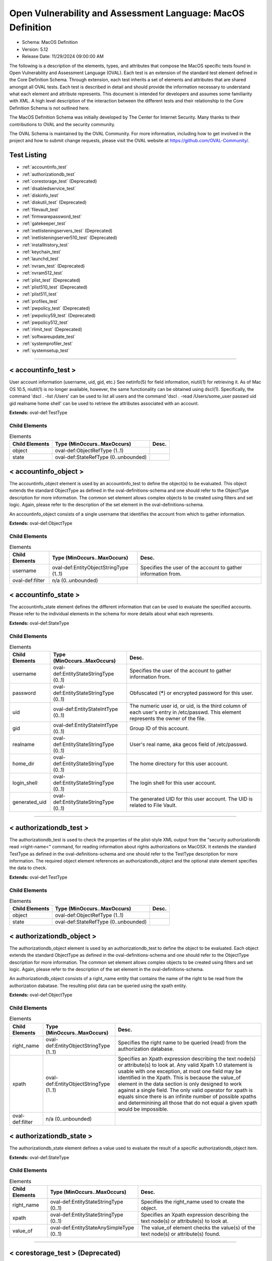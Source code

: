 Open Vulnerability and Assessment Language: MacOS Definition  
=========================================================
* Schema: MacOS Definition  
* Version: 5.12  
* Release Date: 11/29/2024 09:00:00 AM

The following is a description of the elements, types, and attributes that compose the MacOS specific tests found in Open Vulnerability and Assessment Language (OVAL). Each test is an extension of the standard test element defined in the Core Definition Schema. Through extension, each test inherits a set of elements and attributes that are shared amongst all OVAL tests. Each test is described in detail and should provide the information necessary to understand what each element and attribute represents. This document is intended for developers and assumes some familiarity with XML. A high level description of the interaction between the different tests and their relationship to the Core Definition Schema is not outlined here.

The MacOS Definition Schema was initially developed by The Center for Internet Security. Many thanks to their contributions to OVAL and the security community.

The OVAL Schema is maintained by the OVAL Community. For more information, including how to get involved in the project and how to submit change requests, please visit the OVAL website at https://github.com/OVAL-Community/.

Test Listing  
---------------------------------------------------------
* :ref:`accountinfo_test`  
* :ref:`authorizationdb_test`  
* :ref:`corestorage_test` (Deprecated)  
* :ref:`disabledservice_test`  
* :ref:`diskinfo_test`  
* :ref:`diskutil_test` (Deprecated)  
* :ref:`filevault_test`  
* :ref:`firmwarepassword_test`  
* :ref:`gatekeeper_test`  
* :ref:`inetlisteningservers_test` (Deprecated)  
* :ref:`inetlisteningserver510_test` (Deprecated)  
* :ref:`installhistory_test`  
* :ref:`keychain_test`  
* :ref:`launchd_test`  
* :ref:`nvram_test` (Deprecated)  
* :ref:`nvram512_test`  
* :ref:`plist_test` (Deprecated)  
* :ref:`plist510_test` (Deprecated)  
* :ref:`plist511_test`  
* :ref:`profiles_test`  
* :ref:`pwpolicy_test` (Deprecated)  
* :ref:`pwpolicy59_test` (Deprecated)  
* :ref:`pwpolicy512_test`  
* :ref:`rlimit_test` (Deprecated)  
* :ref:`softwareupdate_test`  
* :ref:`systemprofiler_test`  
* :ref:`systemsetup_test`  
  
______________
  
.. _accountinfo_test:  
  
< accountinfo_test >  
---------------------------------------------------------
User account information (username, uid, gid, etc.) See netinfo(5) for field information, niutil(1) for retrieving it. As of Mac OS 10.5, niutil(1) is no longer available, however, the same functionality can be obtained using dscl(1). Specifically, the command 'dscl . -list /Users' can be used to list all users and the command 'dscl . -read /Users/some_user passwd uid gid realname home shell' can be used to retrieve the attributes associated with an account.

**Extends:** oval-def:TestType

Child Elements  
^^^^^^^^^^^^^^^^^^^^^^^^^^^^^^^^^^^^^^^^^^^^^^^^^^^^^^^^^
.. list-table:: Elements  
    :header-rows: 1  
  
    * - Child Elements  
      - Type (MinOccurs..MaxOccurs)  
      - Desc.  
    * - object  
      - oval-def:ObjectRefType (1..1)  
      -   
    * - state  
      - oval-def:StateRefType (0..unbounded)  
      -   
  
.. _accountinfo_object:  
  
< accountinfo_object >  
---------------------------------------------------------
The accountinfo_object element is used by an accountinfo_test to define the object(s) to be evaluated. This object extends the standard ObjectType as defined in the oval-definitions-schema and one should refer to the ObjectType description for more information. The common set element allows complex objects to be created using filters and set logic. Again, please refer to the description of the set element in the oval-definitions-schema.

An accountinfo_object consists of a single username that identifies the account from which to gather information.

**Extends:** oval-def:ObjectType

Child Elements  
^^^^^^^^^^^^^^^^^^^^^^^^^^^^^^^^^^^^^^^^^^^^^^^^^^^^^^^^^
.. list-table:: Elements  
    :header-rows: 1  
  
    * - Child Elements  
      - Type (MinOccurs..MaxOccurs)  
      - Desc.  
    * - username  
      - oval-def:EntityObjectStringType (1..1)  
      - Specifies the user of the account to gather information from.  
    * - oval-def:filter  
      - n/a (0..unbounded)  
      -   
  
.. _accountinfo_state:  
  
< accountinfo_state >  
---------------------------------------------------------
The accountinfo_state element defines the different information that can be used to evaluate the specified accounts. Please refer to the individual elements in the schema for more details about what each represents.

**Extends:** oval-def:StateType

Child Elements  
^^^^^^^^^^^^^^^^^^^^^^^^^^^^^^^^^^^^^^^^^^^^^^^^^^^^^^^^^
.. list-table:: Elements  
    :header-rows: 1  
  
    * - Child Elements  
      - Type (MinOccurs..MaxOccurs)  
      - Desc.  
    * - username  
      - oval-def:EntityStateStringType (0..1)  
      - Specifies the user of the account to gather information from.  
    * - password  
      - oval-def:EntityStateStringType (0..1)  
      - Obfuscated (*****) or encrypted password for this user.  
    * - uid  
      - oval-def:EntityStateIntType (0..1)  
      - The numeric user id, or uid, is the third column of each user's entry in /etc/passwd. This element represents the owner of the file.  
    * - gid  
      - oval-def:EntityStateIntType (0..1)  
      - Group ID of this account.  
    * - realname  
      - oval-def:EntityStateStringType (0..1)  
      - User's real name, aka gecos field of /etc/passwd.  
    * - home_dir  
      - oval-def:EntityStateStringType (0..1)  
      - The home directory for this user account.  
    * - login_shell  
      - oval-def:EntityStateStringType (0..1)  
      - The login shell for this user account.  
    * - generated_uid  
      - oval-def:EntityStateStringType (0..1)  
      - The generated UID for this user account. The UID is related to File Vault.  
  
______________
  
.. _authorizationdb_test:  
  
< authorizationdb_test >  
---------------------------------------------------------
The authorizationdb_test is used to check the properties of the plist-style XML output from the "security authorizationdb read >right-name<" command, for reading information about rights authorizations on MacOSX. It extends the standard TestType as defined in the oval-definitions-schema and one should refer to the TestType description for more information. The required object element references an authorizationdb_object and the optional state element specifies the data to check.

**Extends:** oval-def:TestType

Child Elements  
^^^^^^^^^^^^^^^^^^^^^^^^^^^^^^^^^^^^^^^^^^^^^^^^^^^^^^^^^
.. list-table:: Elements  
    :header-rows: 1  
  
    * - Child Elements  
      - Type (MinOccurs..MaxOccurs)  
      - Desc.  
    * - object  
      - oval-def:ObjectRefType (1..1)  
      -   
    * - state  
      - oval-def:StateRefType (0..unbounded)  
      -   
  
.. _authorizationdb_object:  
  
< authorizationdb_object >  
---------------------------------------------------------
The authorizationdb_object element is used by an authorizationdb_test to define the object to be evaluated. Each object extends the standard ObjectType as defined in the oval-definitions-schema and one should refer to the ObjectType description for more information. The common set element allows complex objects to be created using filters and set logic. Again, please refer to the description of the set element in the oval-definitions-schema.

An authorizationdb_object consists of a right_name entity that contains the name of the right to be read from the authorization dabatase. The resulting plist data can be queried using the xpath entity.

**Extends:** oval-def:ObjectType

Child Elements  
^^^^^^^^^^^^^^^^^^^^^^^^^^^^^^^^^^^^^^^^^^^^^^^^^^^^^^^^^
.. list-table:: Elements  
    :header-rows: 1  
  
    * - Child Elements  
      - Type (MinOccurs..MaxOccurs)  
      - Desc.  
    * - right_name  
      - oval-def:EntityObjectStringType (1..1)  
      - Specifies the right name to be queried (read) from the authorization database.  
    * - xpath  
      - oval-def:EntityObjectStringType (1..1)  
      - Specifies an Xpath expression describing the text node(s) or attribute(s) to look at. Any valid Xpath 1.0 statement is usable with one exception, at most one field may be identified in the Xpath. This is because the value_of element in the data section is only designed to work against a single field. The only valid operator for xpath is equals since there is an infinite number of possible xpaths and determinining all those that do not equal a given xpath would be impossible.  
    * - oval-def:filter  
      - n/a (0..unbounded)  
      -   
  
.. _authorizationdb_state:  
  
< authorizationdb_state >  
---------------------------------------------------------
The authorizationdb_state element defines a value used to evaluate the result of a specific authorizationdb_object item.

**Extends:** oval-def:StateType

Child Elements  
^^^^^^^^^^^^^^^^^^^^^^^^^^^^^^^^^^^^^^^^^^^^^^^^^^^^^^^^^
.. list-table:: Elements  
    :header-rows: 1  
  
    * - Child Elements  
      - Type (MinOccurs..MaxOccurs)  
      - Desc.  
    * - right_name  
      - oval-def:EntityStateStringType (0..1)  
      - Specifies the right_name used to create the object.  
    * - xpath  
      - oval-def:EntityStateStringType (0..1)  
      - Specifies an Xpath expression describing the text node(s) or attribute(s) to look at.  
    * - value_of  
      - oval-def:EntityStateAnySimpleType (0..1)  
      - The value_of element checks the value(s) of the text node(s) or attribute(s) found.  
  
______________
  
.. _corestorage_test:  
  
< corestorage_test > (Deprecated)  
---------------------------------------------------------
Deprecation Info  
^^^^^^^^^^^^^^^^^^^^^^^^^^^^^^^^^^^^^^^^^^^^^^^^^^^^^^^^^
* Deprecated As Of Version 5.12  
* Reason:   
* Comment: This test has been deprecated due to lack of documented usage and will be removed in version 6.0 of the language.  
  
The corestorage_test is used to check the properties of the plist-style XML output from the "diskutil cs list -plist" command, for reading information about the CoreStorage setup on MacOSX. It extends the standard TestType as defined in the oval-definitions-schema and one should refer to the TestType description for more information. The required object element references an corestorage_object and the optional state element specifies the data to check.

**Extends:** oval-def:TestType

Child Elements  
^^^^^^^^^^^^^^^^^^^^^^^^^^^^^^^^^^^^^^^^^^^^^^^^^^^^^^^^^
.. list-table:: Elements  
    :header-rows: 1  
  
    * - Child Elements  
      - Type (MinOccurs..MaxOccurs)  
      - Desc.  
    * - object  
      - oval-def:ObjectRefType (1..1)  
      -   
    * - state  
      - oval-def:StateRefType (0..unbounded)  
      -   
  
.. _corestorage_object:  
  
< corestorage_object >  
---------------------------------------------------------
The corestorage_object element is used by an corestorage_test to define the object to be evaluated. Each object extends the standard ObjectType as defined in the oval-definitions-schema and one should refer to the ObjectType description for more information. The common set element allows complex objects to be created using filters and set logic. Again, please refer to the description of the set element in the oval-definitions-schema.

An corestorage_object consists of a uuid entity that contains the UUID of the volume whose information should be read (i.e., 'diskutil cs info -plist [UUID]'). The resulting plist data can be queried using the xpath entity.

**Extends:** oval-def:ObjectType

Child Elements  
^^^^^^^^^^^^^^^^^^^^^^^^^^^^^^^^^^^^^^^^^^^^^^^^^^^^^^^^^
.. list-table:: Elements  
    :header-rows: 1  
  
    * - Child Elements  
      - Type (MinOccurs..MaxOccurs)  
      - Desc.  
    * - uuid  
      - oval-def:EntityObjectStringType (1..1)  
      - Specifies the UUID of the volume about which the plist information should be retrieved.  
    * - xpath  
      - oval-def:EntityObjectStringType (1..1)  
      - Specifies an Xpath expression describing the text node(s) or attribute(s) to look at. Any valid Xpath 1.0 statement is usable with one exception, at most one field may be identified in the Xpath. This is because the value_of element in the data section is only designed to work against a single field. The only valid operator for xpath is equals since there is an infinite number of possible xpaths and determinining all those that do not equal a given xpath would be impossible.  
    * - oval-def:filter  
      - n/a (0..unbounded)  
      -   
  
.. _corestorage_state:  
  
< corestorage_state >  
---------------------------------------------------------
The corestorage_state element defines a value used to evaluate the result of a specific corestorage_object item.

**Extends:** oval-def:StateType

Child Elements  
^^^^^^^^^^^^^^^^^^^^^^^^^^^^^^^^^^^^^^^^^^^^^^^^^^^^^^^^^
.. list-table:: Elements  
    :header-rows: 1  
  
    * - Child Elements  
      - Type (MinOccurs..MaxOccurs)  
      - Desc.  
    * - uuid  
      - oval-def:EntityStateStringType (0..1)  
      - Specifies the UUID of the volume about which the plist information was retrieved.  
    * - xpath  
      - oval-def:EntityStateStringType (0..1)  
      - Specifies an Xpath expression describing the text node(s) or attribute(s) to look at.  
    * - value_of  
      - oval-def:EntityStateAnySimpleType (0..1)  
      - The value_of element checks the value(s) of the text node(s) or attribute(s) found.  
  
______________
  
.. _disabledservice_test:  
  
< disabledservice_test >  
---------------------------------------------------------
The disabledservice_test is used to check the status of daemons/agents disabled via the launchd service, via the command 'launchctl print-disabled system'. It extends the standard TestType as defined in the oval-definitions-schema and one should refer to the TestType description for more information. The required object element references a disabledservice_object and the optional state element specifies the data to check.

**Extends:** oval-def:TestType

Child Elements  
^^^^^^^^^^^^^^^^^^^^^^^^^^^^^^^^^^^^^^^^^^^^^^^^^^^^^^^^^
.. list-table:: Elements  
    :header-rows: 1  
  
    * - Child Elements  
      - Type (MinOccurs..MaxOccurs)  
      - Desc.  
    * - object  
      - oval-def:ObjectRefType (1..1)  
      -   
    * - state  
      - oval-def:StateRefType (0..unbounded)  
      -   
  
.. _disabledservice_object:  
  
< disabledservice_object >  
---------------------------------------------------------
The disabledservice_object element is used by a disabledservice_test to define the service domain to be evaluated. It is a singleton object. Each object extends the standard ObjectType as defined in the oval-definitions-schema and one should refer to the ObjectType description for more information. The common set element allows complex objects to be created using filters and set logic. Again, please refer to the description of the set element in the oval-definitions-schema.

**Extends:** oval-def:ObjectType

.. _disabledservice_state:  
  
< disabledservice_state >  
---------------------------------------------------------
The disabledservice_state element defines a value used to evaluate the result of a specific disabledservice_object item.

**Extends:** oval-def:StateType

Child Elements  
^^^^^^^^^^^^^^^^^^^^^^^^^^^^^^^^^^^^^^^^^^^^^^^^^^^^^^^^^
.. list-table:: Elements  
    :header-rows: 1  
  
    * - Child Elements  
      - Type (MinOccurs..MaxOccurs)  
      - Desc.  
    * - label  
      - oval-def:EntityStateStringType (0..1)  
      - Specifies the name of the service disabled in the domain.  
    * - disabled  
      - oval-def:EntityStateBoolType (0..1)  
      - Specifies the actual status of the service as indicated by the output of the 'launchctl print-disabled <domain>' command.  
  
______________
  
.. _diskinfo_test:  
  
< diskinfo_test >  
---------------------------------------------------------
The diskinfo_test is used to inspect the contents of 'diskutil info <device ID>' command output. It extends the standard TestType as defined in the oval-definitions-schema and one should refer to the TestType description for more information. The required object element references an diskinfo_object and the optional state element references an diskinfo_state that specifies the information to check.

**Extends:** oval-def:TestType

Child Elements  
^^^^^^^^^^^^^^^^^^^^^^^^^^^^^^^^^^^^^^^^^^^^^^^^^^^^^^^^^
.. list-table:: Elements  
    :header-rows: 1  
  
    * - Child Elements  
      - Type (MinOccurs..MaxOccurs)  
      - Desc.  
    * - object  
      - oval-def:ObjectRefType (1..1)  
      -   
    * - state  
      - oval-def:StateRefType (0..unbounded)  
      -   
  
.. _diskinfo_object:  
  
< diskinfo_object >  
---------------------------------------------------------
The diskinfo_object is used by an diskinfo_test to define the scope of disks on the local system that should be collected using the 'diskutil info <name>' command. Each object extends the standard ObjectType as defined in the oval-definitions-schema and one should refer to the ObjectType description for more information. The common set element allows complex objects to be created using filters and set logic. Again, please refer to the description of the set element in the oval-definitions-schema.

**Extends:** oval-def:ObjectType

Child Elements  
^^^^^^^^^^^^^^^^^^^^^^^^^^^^^^^^^^^^^^^^^^^^^^^^^^^^^^^^^
.. list-table:: Elements  
    :header-rows: 1  
  
    * - Child Elements  
      - Type (MinOccurs..MaxOccurs)  
      - Desc.  
    * - device_identifier  
      - oval-def:EntityObjectStringType (1..1)  
      - The device_identifier element specifies the name(s) of the disk whose information should be collected from the local system. Use a wildcard pattern to collect information for all disk devices.  
    * - oval-def:filter  
      - n/a (0..unbounded)  
      -   
  
.. _diskinfo_state:  
  
< diskinfo_state >  
---------------------------------------------------------
The diskinfo_state contains entities that are used to check against retrieved disk information.

**Extends:** oval-def:StateType

Child Elements  
^^^^^^^^^^^^^^^^^^^^^^^^^^^^^^^^^^^^^^^^^^^^^^^^^^^^^^^^^
.. list-table:: Elements  
    :header-rows: 1  
  
    * - Child Elements  
      - Type (MinOccurs..MaxOccurs)  
      - Desc.  
    * - device_identifier  
      - oval-def:EntityStateStringType (0..1)  
      - The device identifier.  
    * - volume_name  
      - oval-def:EntityStateStringType (0..1)  
      - The value of the volume name field (if any).  
    * - file_system_personality  
      - oval-def:EntityStateStringType (0..1)  
      - The value of the file system personality field (if any).  
    * - removable_media  
      - oval-def:EntityStateStringType (0..1)  
      - The value of the removable media field (if any).  
    * - device_location  
      - oval-def:EntityStateStringType (0..1)  
      - The value of the device location field (if any).  
    * - solid_state  
      - oval-def:EntityStateBoolType (0..1)  
      - The value of the solid state flag.  
    * - read_only  
      - oval-def:EntityStateBoolType (0..1)  
      - The value of the read-only volume flag.  
    * - file_vault  
      - oval-def:EntityStateBoolType (0..1)  
      - Whether or not FileVault is enabled on the disk.  
    * - mount_point  
      - oval-def:EntityStateStringType (0..1)  
      - The mount point for this disk (if any).  
    * - smart_status  
      - oval-def:EntityStateStringType (0..1)  
      - The value of the SMART status field (if any).  
    * - encrypted  
      - oval-def:EntityStateBoolType (0..1)  
      - The value of the encrypted status field (if any). This is typically present for external drives, not APFS drives with FileVault active (for which this field does not exist).  
    * - apfs_uid  
      - oval-def:EntityStateStringType (0..1)  
      - The value of an APFS userid (for non-APFS disks, this does not exist).  
  
______________
  
.. _diskutil_test:  
  
< diskutil_test > (Deprecated)  
---------------------------------------------------------
Deprecation Info  
^^^^^^^^^^^^^^^^^^^^^^^^^^^^^^^^^^^^^^^^^^^^^^^^^^^^^^^^^
* Deprecated As Of Version 5.12  
* Reason:   
* Comment: This test has been deprecated due to lack of documented usage and will be removed in version 6.0 of the language.  
  
Deprecation Info  
^^^^^^^^^^^^^^^^^^^^^^^^^^^^^^^^^^^^^^^^^^^^^^^^^^^^^^^^^
* Deprecated As Of Version 5.11.2  
* Reason: The diskutil_test has been deprecated. The underlying capability was rendered obsolete in MacOS X 10.11 (El Capitan), and then removed altogether from the platform in MacOS X 10.12 (Sierra).  
  
The diskutil_test is used to verify packages on a Mac OS system. The information used by this test is modeled after the diskutil command's verifyPermissions option. On MacOS X 10.11 and later, this option was replaced by the repair_packages command. For more information, see diskutil(8) or repair_packages(8). It extends the standard TestType as defined in the oval-definitions-schema and one should refer to the TestType description for more information. The required object element references a diskutil_object and the optional diskutil_state element specifies the data to check.

**Extends:** oval-def:TestType

Child Elements  
^^^^^^^^^^^^^^^^^^^^^^^^^^^^^^^^^^^^^^^^^^^^^^^^^^^^^^^^^
.. list-table:: Elements  
    :header-rows: 1  
  
    * - Child Elements  
      - Type (MinOccurs..MaxOccurs)  
      - Desc.  
    * - object  
      - oval-def:ObjectRefType (1..1)  
      -   
    * - state  
      - oval-def:StateRefType (0..unbounded)  
      -   
  
.. _diskutil_object:  
  
< diskutil_object > (Deprecated)  
---------------------------------------------------------
Deprecation Info  
^^^^^^^^^^^^^^^^^^^^^^^^^^^^^^^^^^^^^^^^^^^^^^^^^^^^^^^^^
* Deprecated As Of Version 5.11.2  
* Reason: The diskutil_object has been deprecated. The underlying capability was rendered obsolete in MacOS X 10.11 (El Capitan), and then removed altogether from the platform in MacOS X 10.12 (Sierra).  
  
The diskutil_object element is used by a diskutil_test to define the volumes containing packages to be verified on a Mac OS system. Each object extends the standard ObjectType as defined in the oval-definitions-schema and one should refer to the ObjectType description for more information. The common set element allows complex objects to be created using filters and set logic. Again, please refer to the description of the set element in the oval-definitions-schema.

**Extends:** oval-def:ObjectType

Child Elements  
^^^^^^^^^^^^^^^^^^^^^^^^^^^^^^^^^^^^^^^^^^^^^^^^^^^^^^^^^
.. list-table:: Elements  
    :header-rows: 1  
  
    * - Child Elements  
      - Type (MinOccurs..MaxOccurs)  
      - Desc.  
    * - device  
      - oval-def:EntityObjectStringType (1..1)  
      - The device entity is a string that represents the name of a volume containing system packages that is mounted on a Mac OS system to verify. Please see diskutil(8) or repair_packages(8) for instructions on how to specify the volume.  
    * - filepath  
      - oval-def:EntityObjectStringType (1..1)  
      - The filepath element specifies the absolute path for a file or directory in the specified package.  
    * - oval-def:filter  
      - n/a (0..unbounded)  
      -   
  
.. _diskutil_state:  
  
< diskutil_state > (Deprecated)  
---------------------------------------------------------
Deprecation Info  
^^^^^^^^^^^^^^^^^^^^^^^^^^^^^^^^^^^^^^^^^^^^^^^^^^^^^^^^^
* Deprecated As Of Version 5.11.2  
* Reason: The diskutil_state has been deprecated. The underlying capability was rendered obsolete in MacOS X 10.11 (El Capitan), and then removed altogether from the platform in MacOS X 10.12 (Sierra).  
  
The diskutil_state element defines the different verification information associated with a disk on a Mac OS system. Please refer to the individual elements in the schema for more details about what each represents.

**Extends:** oval-def:StateType

Child Elements  
^^^^^^^^^^^^^^^^^^^^^^^^^^^^^^^^^^^^^^^^^^^^^^^^^^^^^^^^^
.. list-table:: Elements  
    :header-rows: 1  
  
    * - Child Elements  
      - Type (MinOccurs..MaxOccurs)  
      - Desc.  
    * - device  
      - oval-def:EntityStateStringType (0..1)  
      - The device entity is a string that represents the volume on a Mac OS system to verify. Please see diskutil(8) or repair_packages(8) for instructions on how to specify the device.  
    * - filepath  
      - oval-def:EntityStateStringType (0..1)  
      - The filepath element specifies the absolute path for a file or directory on the specified device.  
    * - uread  
      - macos-def:EntityStatePermissionCompareType (0..1)  
      - Has the actual user read permission changed from the expected user read permission?  
    * - uwrite  
      - macos-def:EntityStatePermissionCompareType (0..1)  
      - Has the actual user write permission changed from the expected user write permission?  
    * - uexec  
      - macos-def:EntityStatePermissionCompareType (0..1)  
      - Has the actual user exec permission changed from the expected user exec permission?  
    * - gread  
      - macos-def:EntityStatePermissionCompareType (0..1)  
      - Has the actual group read permission changed from the expected group read permission?  
    * - gwrite  
      - macos-def:EntityStatePermissionCompareType (0..1)  
      - Has the actual group write permission changed from the expected group write permission?  
    * - gexec  
      - macos-def:EntityStatePermissionCompareType (0..1)  
      - Has the actual group exec permission changed from the expected group exec permission?  
    * - oread  
      - macos-def:EntityStatePermissionCompareType (0..1)  
      - Has the actual others read permission changed from the expected others read permission?  
    * - owrite  
      - macos-def:EntityStatePermissionCompareType (0..1)  
      - Has the actual others write permission changed from the expected others write permission?  
    * - oexec  
      - macos-def:EntityStatePermissionCompareType (0..1)  
      - Has the actual others exec permission changed from the expected others exec permission?  
    * - user_differs  
      - oval-def:EntityStateBoolType (0..1)  
      - Has the actual user changed from the expected user?  
    * - actual_user  
      - oval-def:EntityStateIntType (0..1)  
      - The actual user of the file/directory.  
    * - expected_user  
      - oval-def:EntityStateIntType (0..1)  
      - The expected user of the file/directory.  
    * - group_differs  
      - oval-def:EntityStateBoolType (0..1)  
      - Has the actual group changed from the expected group?  
    * - actual_group  
      - oval-def:EntityStateIntType (0..1)  
      - The actual group of the file/directory.  
    * - expected_group  
      - oval-def:EntityStateIntType (0..1)  
      - The expected group of the file/directory.  
    * - symlink_differs  
      - oval-def:EntityStateBoolType (0..1)  
      - Has the actual symlink changed from the expected symlink?  
    * - actual_symlink  
      - oval-def:EntityStateStringType (0..1)  
      - The actual symlink of the file/directory.  
    * - expected_symlink  
      - oval-def:EntityStateStringType (0..1)  
      - The expected symlink of the file/directory.  
  
______________
  
.. _filevault_test:  
  
< filevault_test >  
---------------------------------------------------------
The filevault_test is used to determine the status of File Vault disk encryption. It extends the standard TestType as defined in the oval-definitions-schema and one should refer to the TestType description for more information. The required object element references an filevault_object and the optional state element references an filevault_state that specifies the information to check.

**Extends:** oval-def:TestType

Child Elements  
^^^^^^^^^^^^^^^^^^^^^^^^^^^^^^^^^^^^^^^^^^^^^^^^^^^^^^^^^
.. list-table:: Elements  
    :header-rows: 1  
  
    * - Child Elements  
      - Type (MinOccurs..MaxOccurs)  
      - Desc.  
    * - object  
      - oval-def:ObjectRefType (1..1)  
      -   
    * - state  
      - oval-def:StateRefType (0..unbounded)  
      -   
  
.. _filevault_object:  
  
< filevault_object >  
---------------------------------------------------------
The filevault_object is used by a filevault_test to query the status of File Vault. It is a singleton object.

**Extends:** oval-def:ObjectType

.. _filevault_state:  
  
< filevault_state >  
---------------------------------------------------------
The filevault_state is used to check the filevault status.

**Extends:** oval-def:StateType

Child Elements  
^^^^^^^^^^^^^^^^^^^^^^^^^^^^^^^^^^^^^^^^^^^^^^^^^^^^^^^^^
.. list-table:: Elements  
    :header-rows: 1  
  
    * - Child Elements  
      - Type (MinOccurs..MaxOccurs)  
      - Desc.  
    * - status  
      - macos-def:EntityStateFileVaultStatusType (0..1)  
      - The status element describes the File Vault status of the machine.  
  
.. _EntityStateFileVaultStatusType:  
  
== EntityStateFileVaultStatusType ==  
---------------------------------------------------------
**Restricts:** oval-def:EntityStateStringType

.. list-table:: Enumeration Values  
    :header-rows: 1  
  
    * - Value  
      - Description  
    * - enabled  
      - (No Description)  
    * - disabled  
      - (No Description)  
    * - encrypting  
      - (No Description)  
    * -   
      - | The empty string value is permitted here to allow for use of variables.  
  
______________
  
.. _firmwarepassword_test:  
  
< firmwarepassword_test >  
---------------------------------------------------------
The firmwarepassword_test is used to determine the status of File Vault disk encryption. It extends the standard TestType as defined in the oval-definitions-schema and one should refer to the TestType description for more information. The required object element references an firmwarepassword_object and the optional state element references an firmwarepassword_state that specifies the information to check.

**Extends:** oval-def:TestType

Child Elements  
^^^^^^^^^^^^^^^^^^^^^^^^^^^^^^^^^^^^^^^^^^^^^^^^^^^^^^^^^
.. list-table:: Elements  
    :header-rows: 1  
  
    * - Child Elements  
      - Type (MinOccurs..MaxOccurs)  
      - Desc.  
    * - object  
      - oval-def:ObjectRefType (1..1)  
      -   
    * - state  
      - oval-def:StateRefType (0..unbounded)  
      -   
  
.. _firmwarepassword_object:  
  
< firmwarepassword_object >  
---------------------------------------------------------
The firmwarepassword_object is used by a firmwarepassword_test to query the status of the firmwarepasswd command. It is a singleton object.

**Extends:** oval-def:ObjectType

.. _firmwarepassword_state:  
  
< firmwarepassword_state >  
---------------------------------------------------------
The firmwarepassword_state is used to check the firmwarepasswd status.

**Extends:** oval-def:StateType

Child Elements  
^^^^^^^^^^^^^^^^^^^^^^^^^^^^^^^^^^^^^^^^^^^^^^^^^^^^^^^^^
.. list-table:: Elements  
    :header-rows: 1  
  
    * - Child Elements  
      - Type (MinOccurs..MaxOccurs)  
      - Desc.  
    * - enabled  
      - oval-def:EntityStateBoolType (0..1)  
      - The status element describes whether a firmware password is enabled.  
  
______________
  
.. _gatekeeper_test:  
  
< gatekeeper_test >  
---------------------------------------------------------
The gatekeeper_test is used to check the status of Gatekeeper and any unsigned applications that have been granted execute permission.

**Extends:** oval-def:TestType

Child Elements  
^^^^^^^^^^^^^^^^^^^^^^^^^^^^^^^^^^^^^^^^^^^^^^^^^^^^^^^^^
.. list-table:: Elements  
    :header-rows: 1  
  
    * - Child Elements  
      - Type (MinOccurs..MaxOccurs)  
      - Desc.  
    * - object  
      - oval-def:ObjectRefType (1..1)  
      -   
    * - state  
      - oval-def:StateRefType (0..unbounded)  
      -   
  
.. _gatekeeper_object:  
  
< gatekeeper_object >  
---------------------------------------------------------
The gatekeeper_object is a singleton used to access information about Gatekeeper.

**Extends:** oval-def:ObjectType

.. _gatekeeper_state:  
  
< gatekeeper_state >  
---------------------------------------------------------
The gatekeeper_state element makes it possible to make assertions about Gatekeeper's operational status and unsigned applications that have been granted execute permission.

**Extends:** oval-def:StateType

Child Elements  
^^^^^^^^^^^^^^^^^^^^^^^^^^^^^^^^^^^^^^^^^^^^^^^^^^^^^^^^^
.. list-table:: Elements  
    :header-rows: 1  
  
    * - Child Elements  
      - Type (MinOccurs..MaxOccurs)  
      - Desc.  
    * - enabled  
      - oval-def:EntityStateBoolType (0..1)  
      - The status of Gatekeeper assessments.  
    * - require_developer_id  
      - oval-def:EntityStateBoolType (0..1)  
      - The status of Gatekeeper enforcement of app developer id.  
    * - unlabeled  
      - oval-def:EntityStateStringType (0..1)  
      - The path to an unsigned application folder to which Gatekeeper has granted execute permission.  
  
______________
  
.. _inetlisteningservers_test:  
  
< inetlisteningservers_test > (Deprecated)  
---------------------------------------------------------
Deprecation Info  
^^^^^^^^^^^^^^^^^^^^^^^^^^^^^^^^^^^^^^^^^^^^^^^^^^^^^^^^^
* Deprecated As Of Version 5.10  
* Reason: The inetlisteningservers_test has been deprecated and replaced by the inetlisteningserver510_test. The name of an application cannot be used to uniquely identify an application that is listening on the network. As a result, the inetlisteningserver510_object utilizes the protocol, local_address, and local_port entities to uniquely identify an application listening on the network. Please see the inetlisteningserver510_test for additional information.  
  
This test's purpose is generally used to check if an application is listening on the network, either for a new connection or as part of an ongoing connection. This is limited to applications that are listening for connections that use the TCP or UDP protocols and have addresses represented as IPv4 or IPv6 addresses (AF_INET or AF_INET6). It is generally speaking the parsed output of running the command netstat -tuwlnpe with root privilege.

**Extends:** oval-def:TestType

Child Elements  
^^^^^^^^^^^^^^^^^^^^^^^^^^^^^^^^^^^^^^^^^^^^^^^^^^^^^^^^^
.. list-table:: Elements  
    :header-rows: 1  
  
    * - Child Elements  
      - Type (MinOccurs..MaxOccurs)  
      - Desc.  
    * - object  
      - oval-def:ObjectRefType (1..1)  
      -   
    * - state  
      - oval-def:StateRefType (0..unbounded)  
      -   
  
.. _inetlisteningservers_object:  
  
< inetlisteningservers_object > (Deprecated)  
---------------------------------------------------------
Deprecation Info  
^^^^^^^^^^^^^^^^^^^^^^^^^^^^^^^^^^^^^^^^^^^^^^^^^^^^^^^^^
* Deprecated As Of Version 5.10  
* Reason: The inetlisteningservers_object has been deprecated and replaced by the inetlisteningserver510_object. The name of an application cannot be used to uniquely identify an application that is listening on the network. As a result, the inetlisteningserver510_object utilizes the protocol, local_address, and local_port entities to uniquely identify an application listening on the network. Please see the inetlisteningserver510_object for additional information.  
  
The inetlisteningservers_object element is used by an inetlisteningserver test to define the object to be evaluated. Each object extends the standard ObjectType as defined in the oval-definitions-schema and one should refer to the ObjectType description for more information. The common set element allows complex objects to be created using filters and set logic. Again, please refer to the description of the set element in the oval-definitions-schema.

**Extends:** oval-def:ObjectType

Child Elements  
^^^^^^^^^^^^^^^^^^^^^^^^^^^^^^^^^^^^^^^^^^^^^^^^^^^^^^^^^
.. list-table:: Elements  
    :header-rows: 1  
  
    * - Child Elements  
      - Type (MinOccurs..MaxOccurs)  
      - Desc.  
    * - program_name  
      - oval-def:EntityObjectStringType (1..1)  
      -   
    * - oval-def:filter  
      - n/a (0..unbounded)  
      -   
  
.. _inetlisteningservers_state:  
  
< inetlisteningservers_state > (Deprecated)  
---------------------------------------------------------
Deprecation Info  
^^^^^^^^^^^^^^^^^^^^^^^^^^^^^^^^^^^^^^^^^^^^^^^^^^^^^^^^^
* Deprecated As Of Version 5.10  
* Reason: The inetlisteningservers_state has been deprecated and replaced by the inetlisteningserver510_state. The name of an application cannot be used to uniquely identify an application that is listening on the network. As a result, the inetlisteningserver510_object utilizes the protocol, local_address, and local_port entities to uniquely identify an application listening on the network. Please see the inetlisteningserver510_state for additional information.  
  
The inetlisteningservers_state element defines the different information that can be used to evaluate the specified inet listening server. This includes the local address, foreign address, port information, and process id. Please refer to the individual elements in the schema for more details about what each represents.

**Extends:** oval-def:StateType

Child Elements  
^^^^^^^^^^^^^^^^^^^^^^^^^^^^^^^^^^^^^^^^^^^^^^^^^^^^^^^^^
.. list-table:: Elements  
    :header-rows: 1  
  
    * - Child Elements  
      - Type (MinOccurs..MaxOccurs)  
      - Desc.  
    * - program_name  
      - oval-def:EntityStateStringType (0..1)  
      - This is the name of the communicating program.  
    * - local_address  
      - oval-def:EntityStateIPAddressStringType (0..1)  
      - This is the IP address of the network interface on which the program listens. Note that the IP address can be IPv4 or IPv6.  
    * - local_full_address  
      - oval-def:EntityStateStringType (0..1)  
      - This is the IP address and network port on which the program listens, equivalent to local_address:local_port. Note that the IP address can be IPv4 or IPv6.  
    * - local_port  
      - oval-def:EntityStateIntType (0..1)  
      - This is the TCP or UDP port on which the program listens. Note that this is not a list -- if a program listens on multiple ports, or on a combination of TCP and UDP, each will have its own entry in the table data stored by this test.  
    * - foreign_address  
      - oval-def:EntityStateIPAddressStringType (0..1)  
      - This is the IP address with which the program is communicating, or with which it will communicate, in the case of a listening server. Note that the IP address can be IPv4 or IPv6.  
    * - foreign_full_address  
      - oval-def:EntityStateStringType (0..1)  
      - This is the IP address and network port to which the program is communicating or will accept communications from, equivalent to foreign_address:foreign_port. Note that the IP address can be IPv4 or IPv6.  
    * - foreign_port  
      - oval-def:EntityStateStringType (0..1)  
      - This is the TCP or UDP port to which the program communicates. In the case of a listening program accepting new connections, this is usually '0'.  
    * - pid  
      - oval-def:EntityStateIntType (0..1)  
      - This is the process ID of the process. The process in question is that of the program communicating on the network.  
    * - protocol  
      - oval-def:EntityStateStringType (0..1)  
      - This is the transport-layer protocol, in lowercase: tcp or udp.  
    * - user_id  
      - oval-def:EntityStateStringType (0..1)  
      - The numeric user id, or uid, is the third column of each user's entry in /etc/passwd. It represents the owner, and thus privilege level, of the specified program.  
  
______________
  
.. _inetlisteningserver510_test:  
  
< inetlisteningserver510_test > (Deprecated)  
---------------------------------------------------------
Deprecation Info  
^^^^^^^^^^^^^^^^^^^^^^^^^^^^^^^^^^^^^^^^^^^^^^^^^^^^^^^^^
* Deprecated As Of Version 5.12  
* Reason:   
* Comment: This test has been deprecated due to lack of documented usage and will be removed in version 6.0 of the language.  
  
The inetlisteningserver510_test is used to check if an application is listening on the network, either for a new connection or as part of an ongoing connection. This is limited to applications that are listening for connections that use the TCP or UDP protocols and have addresses represented as IPv4 or IPv6 addresses (AF_INET or AF_INET6). One method for retrieving the required information is by parsing the output of the command 'lsof -i -P -n -l' with root privileges.

**Extends:** oval-def:TestType

Child Elements  
^^^^^^^^^^^^^^^^^^^^^^^^^^^^^^^^^^^^^^^^^^^^^^^^^^^^^^^^^
.. list-table:: Elements  
    :header-rows: 1  
  
    * - Child Elements  
      - Type (MinOccurs..MaxOccurs)  
      - Desc.  
    * - object  
      - oval-def:ObjectRefType (1..1)  
      -   
    * - state  
      - oval-def:StateRefType (0..unbounded)  
      -   
  
.. _inetlisteningserver510_object:  
  
< inetlisteningserver510_object >  
---------------------------------------------------------
The inetlisteningserver510_object element is used by an inetlisteningserver510_test to define the object to be evaluated. Each object extends the standard ObjectType as defined in the oval-definitions-schema and one should refer to the ObjectType description for more information. The common set element allows complex objects to be created using filters and set logic. Again, please refer to the description of the set element in the oval-definitions-schema.

**Extends:** oval-def:ObjectType

Child Elements  
^^^^^^^^^^^^^^^^^^^^^^^^^^^^^^^^^^^^^^^^^^^^^^^^^^^^^^^^^
.. list-table:: Elements  
    :header-rows: 1  
  
    * - Child Elements  
      - Type (MinOccurs..MaxOccurs)  
      - Desc.  
    * - protocol  
      - oval-def:EntityObjectStringType (1..1)  
      - The protocol entity defines a certain transport-layer protocol, in lowercase: tcp or udp.  
    * - local_address  
      - oval-def:EntityObjectIPAddressStringType (1..1)  
      - This is the IP address of the network interface on which an application listens. Note that the IP address can be IPv4 or IPv6.  
    * - local_port  
      - oval-def:EntityObjectIntType (1..1)  
      - This is the TCP or UDP port on which an application would listen. Note that this is not a list -- if a program listens on multiple ports, or on a combination of TCP and UDP, each will be represented by its own object.  
    * - oval-def:filter  
      - n/a (0..unbounded)  
      -   
  
.. _inetlisteningserver510_state:  
  
< inetlisteningserver510_state >  
---------------------------------------------------------
The inetlisteningserver510_state element defines the different information that can be used to evaluate the specified inet listening server. This includes the local address, foreign address, port information, and process id. Please refer to the individual elements in the schema for more details about what each represents.

**Extends:** oval-def:StateType

Child Elements  
^^^^^^^^^^^^^^^^^^^^^^^^^^^^^^^^^^^^^^^^^^^^^^^^^^^^^^^^^
.. list-table:: Elements  
    :header-rows: 1  
  
    * - Child Elements  
      - Type (MinOccurs..MaxOccurs)  
      - Desc.  
    * - protocol  
      - oval-def:EntityStateStringType (0..1)  
      - This is the transport-layer protocol, in lowercase: tcp or udp.  
    * - local_address  
      - oval-def:EntityStateIPAddressStringType (0..1)  
      - This is the IP address of the network interface on which the program listens. Note that the IP address can be IPv4 or IPv6.  
    * - local_port  
      - oval-def:EntityStateIntType (0..1)  
      - This is the TCP or UDP port on which the program listens. Note that this is not a list -- if a program listens on multiple ports, or on a combination of TCP and UDP, each will have its own entry in the table data stored by this test.  
    * - local_full_address  
      - oval-def:EntityStateStringType (0..1)  
      - This is the IP address and network port on which the program listens, equivalent to local_address:local_port. Note that the IP address can be IPv4 or IPv6.  
    * - program_name  
      - oval-def:EntityStateStringType (0..1)  
      - This is the name of the communicating program.  
    * - foreign_address  
      - oval-def:EntityStateIPAddressStringType (0..1)  
      - This is the IP address with which the program is communicating, or with which it will communicate, in the case of a listening server. Note that the IP address can be IPv4 or IPv6.  
    * - foreign_port  
      - oval-def:EntityStateIntType (0..1)  
      - This is the TCP or UDP port to which the program communicates. In the case of a listening program accepting new connections, this is usually '0'.  
    * - foreign_full_address  
      - oval-def:EntityStateStringType (0..1)  
      - This is the IP address and network port to which the program is communicating or will accept communications from, equivalent to foreign_address:foreign_port. Note that the IP address can be IPv4 or IPv6.  
    * - pid  
      - oval-def:EntityStateIntType (0..1)  
      - This is the process ID of the process. The process in question is that of the program communicating on the network.  
    * - user_id  
      - oval-def:EntityStateIntType (0..1)  
      - The numeric user id, or uid, is the third column of each user's entry in /etc/passwd. It represents the owner, and thus privilege level, of the specified program.  
  
______________
  
.. _installhistory_test:  
  
< installhistory_test >  
---------------------------------------------------------
The installhistory_test is used to inspect the install history (SPInstallHistoryDataType) section of the system_profiler command output. It extends the standard TestType as defined in the oval-definitions-schema and one should refer to the TestType description for more information. The required object element references an installhistory_object and the optional state element references an installhistory_state that specifies the information to check.

**Extends:** oval-def:TestType

Child Elements  
^^^^^^^^^^^^^^^^^^^^^^^^^^^^^^^^^^^^^^^^^^^^^^^^^^^^^^^^^
.. list-table:: Elements  
    :header-rows: 1  
  
    * - Child Elements  
      - Type (MinOccurs..MaxOccurs)  
      - Desc.  
    * - object  
      - oval-def:ObjectRefType (1..1)  
      -   
    * - state  
      - oval-def:StateRefType (0..unbounded)  
      -   
  
.. _installhistory_object:  
  
< installhistory_object >  
---------------------------------------------------------
The installhistory_object is used by an installhistory_test to define the scope of software install history on the local system that should be collected using the "system_profiler SPInstallHistoryDataType" command. Each object extends the standard ObjectType as defined in the oval-definitions-schema and one should refer to the ObjectType description for more information. The common set element allows complex objects to be created using filters and set logic. Again, please refer to the description of the set element in the oval-definitions-schema.

**Extends:** oval-def:ObjectType

Child Elements  
^^^^^^^^^^^^^^^^^^^^^^^^^^^^^^^^^^^^^^^^^^^^^^^^^^^^^^^^^
.. list-table:: Elements  
    :header-rows: 1  
  
    * - Child Elements  
      - Type (MinOccurs..MaxOccurs)  
      - Desc.  
    * - name  
      - oval-def:EntityObjectStringType (1..1)  
      - The name element specifies the name(s) of the software item which should be collected from the local system.  
    * - oval-def:filter  
      - n/a (0..unbounded)  
      -   
  
.. _installhistory_state:  
  
< installhistory_state >  
---------------------------------------------------------
The installhistory_state contains entities that are used to check against installed software.

**Extends:** oval-def:StateType

Child Elements  
^^^^^^^^^^^^^^^^^^^^^^^^^^^^^^^^^^^^^^^^^^^^^^^^^^^^^^^^^
.. list-table:: Elements  
    :header-rows: 1  
  
    * - Child Elements  
      - Type (MinOccurs..MaxOccurs)  
      - Desc.  
    * - name  
      - oval-def:EntityStateStringType (0..1)  
      - The name element contains a string that represents the name of a software title that was collected from the local system.  
    * - install_version  
      - oval-def:EntityStateVersionType (0..1)  
      - The install_version element contains the version of an installed software item. When this entry is blank or made up of only white-space, the status of the entity must be set to "does not exist".  
    * - install_date  
      - oval-def:EntityStateIntType (0..1)  
      - The install_date element contains the date that a software item was installed on the system. The value is an integer expressing the number of seconds which have passed since the epoch, midnight GMT Jan 1, 1970.  
    * - package_source  
      - macos-def:EntityStatePackageSourceType (0..1)  
      - The package_source element contains the source type of an installed software item.  
  
______________
  
.. _keychain_test:  
  
< keychain_test >  
---------------------------------------------------------
The keychain_test is used to check the properties of the plist-style XML output from the "security show-keychain-info >keychain<" command, for reading information about keychain settings on MacOSX. It extends the standard TestType as defined in the oval-definitions-schema and one should refer to the TestType description for more information. The required object element references an keychain_object and the optional state element specifies the data to check.

**Extends:** oval-def:TestType

Child Elements  
^^^^^^^^^^^^^^^^^^^^^^^^^^^^^^^^^^^^^^^^^^^^^^^^^^^^^^^^^
.. list-table:: Elements  
    :header-rows: 1  
  
    * - Child Elements  
      - Type (MinOccurs..MaxOccurs)  
      - Desc.  
    * - object  
      - oval-def:ObjectRefType (1..1)  
      -   
    * - state  
      - oval-def:StateRefType (0..unbounded)  
      -   
  
.. _keychain_object:  
  
< keychain_object >  
---------------------------------------------------------
The keychain_object element is used by an corestorage_test to define the object to be evaluated. Each object extends the standard ObjectType as defined in the oval-definitions-schema and one should refer to the ObjectType description for more information. The common set element allows complex objects to be created using filters and set logic. Again, please refer to the description of the set element in the oval-definitions-schema.

A keychain_object consists of a keychain (name) entity that contains the name of the keychain whose settings will be queried.

**Extends:** oval-def:ObjectType

Child Elements  
^^^^^^^^^^^^^^^^^^^^^^^^^^^^^^^^^^^^^^^^^^^^^^^^^^^^^^^^^
.. list-table:: Elements  
    :header-rows: 1  
  
    * - Child Elements  
      - Type (MinOccurs..MaxOccurs)  
      - Desc.  
    * - filepath  
      - oval-def:EntityObjectStringType (1..1)  
      - Specifies the filepath of the keychain to be queried. The default keychain for a user is normally located at ~/Library/Keychains/login.keychain.  
    * - oval-def:filter  
      - n/a (0..unbounded)  
      -   
  
.. _keychain_state:  
  
< keychain_state >  
---------------------------------------------------------
The keychain_state element defines a value used to evaluate the result of a specific keychain_object item.

**Extends:** oval-def:StateType

Child Elements  
^^^^^^^^^^^^^^^^^^^^^^^^^^^^^^^^^^^^^^^^^^^^^^^^^^^^^^^^^
.. list-table:: Elements  
    :header-rows: 1  
  
    * - Child Elements  
      - Type (MinOccurs..MaxOccurs)  
      - Desc.  
    * - filepath  
      - oval-def:EntityStateStringType (0..1)  
      - Specifies the filepath of the keychain used to create the object.  
    * - lock_on_sleep  
      - oval-def:EntityStateBoolType (0..1)  
      - Specifies whether the keychain is configured to lock when the computer sleeps.  
    * - timeout  
      - oval-def:EntityStateIntType (0..1)  
      - Specifies the inactivity timeout (in seconds) for the keychain, or 0 if there is no timeout.  
  
______________
  
.. _launchd_test:  
  
< launchd_test >  
---------------------------------------------------------
The launchd_test is used to check the status of daemons/agents loaded via the launchd service. It extends the standard TestType as defined in the oval-definitions-schema and one should refer to the TestType description for more information. The required object element references a launchd_object and the optional state element specifies the data to check.

**Extends:** oval-def:TestType

Child Elements  
^^^^^^^^^^^^^^^^^^^^^^^^^^^^^^^^^^^^^^^^^^^^^^^^^^^^^^^^^
.. list-table:: Elements  
    :header-rows: 1  
  
    * - Child Elements  
      - Type (MinOccurs..MaxOccurs)  
      - Desc.  
    * - object  
      - oval-def:ObjectRefType (1..1)  
      -   
    * - state  
      - oval-def:StateRefType (0..unbounded)  
      -   
  
.. _launchd_object:  
  
< launchd_object >  
---------------------------------------------------------
The launchd_object element is used by a launchd_test to define the daemon/agent to be evaluated. Each object extends the standard ObjectType as defined in the oval-definitions-schema and one should refer to the ObjectType description for more information. The common set element allows complex objects to be created using filters and set logic. Again, please refer to the description of the set element in the oval-definitions-schema.

A launchd_object consists of a label (name) entity that contains the name of the agent/daemon whose attributes will be queried.

**Extends:** oval-def:ObjectType

Child Elements  
^^^^^^^^^^^^^^^^^^^^^^^^^^^^^^^^^^^^^^^^^^^^^^^^^^^^^^^^^
.. list-table:: Elements  
    :header-rows: 1  
  
    * - Child Elements  
      - Type (MinOccurs..MaxOccurs)  
      - Desc.  
    * - label  
      - oval-def:EntityObjectStringType (1..1)  
      - Specifies the deamon to be queried.  
    * - oval-def:filter  
      - n/a (0..unbounded)  
      -   
  
.. _launchd_state:  
  
< launchd_state >  
---------------------------------------------------------
The launchd_state element defines a value used to evaluate the result of a specific launchd_object item.

**Extends:** oval-def:StateType

Child Elements  
^^^^^^^^^^^^^^^^^^^^^^^^^^^^^^^^^^^^^^^^^^^^^^^^^^^^^^^^^
.. list-table:: Elements  
    :header-rows: 1  
  
    * - Child Elements  
      - Type (MinOccurs..MaxOccurs)  
      - Desc.  
    * - label  
      - oval-def:EntityStateStringType (0..1)  
      - Specifies the name of the agent/daemon used to create the object.  
    * - pid  
      - oval-def:EntityStateIntType (0..1)  
      - Specifies the process ID of the daemon (if any).  
    * - status  
      - oval-def:EntityStateIntType (0..1)  
      - Specifies the last exit code of the daemon (if any), or if $lt; 0, indicates the negative of the signal that interrupted processing. For example, a value of -15 would indicate that the job was terminated via a SIGTERM.  
  
______________
  
.. _nvram_test:  
  
< nvram_test > (Deprecated)  
---------------------------------------------------------
Deprecation Info  
^^^^^^^^^^^^^^^^^^^^^^^^^^^^^^^^^^^^^^^^^^^^^^^^^^^^^^^^^
* Deprecated As Of Version 5.12  
* Reason:   
* Comment: This test has been deprecated due to lack of documented usage and will be removed in version 6.0 of the language.  
  
This test pulls firmware data from the device using the 'nvram' command.

**Extends:** oval-def:TestType

Child Elements  
^^^^^^^^^^^^^^^^^^^^^^^^^^^^^^^^^^^^^^^^^^^^^^^^^^^^^^^^^
.. list-table:: Elements  
    :header-rows: 1  
  
    * - Child Elements  
      - Type (MinOccurs..MaxOccurs)  
      - Desc.  
    * - object  
      - oval-def:ObjectRefType (1..1)  
      -   
    * - state  
      - oval-def:StateRefType (0..unbounded)  
      -   
  
.. _nvram_object:  
  
< nvram_object >  
---------------------------------------------------------
The nvram_object element is used by an nvram_test to define the object to be evaluated. Each object extends the standard ObjectType as defined in the oval-definitions-schema and one should refer to the ObjectType description for more information. The common set element allows complex objects to be created using filters and set logic. Again, please refer to the description of the set element in the oval-definitions-schema.

**Extends:** oval-def:ObjectType

Child Elements  
^^^^^^^^^^^^^^^^^^^^^^^^^^^^^^^^^^^^^^^^^^^^^^^^^^^^^^^^^
.. list-table:: Elements  
    :header-rows: 1  
  
    * - Child Elements  
      - Type (MinOccurs..MaxOccurs)  
      - Desc.  
    * - nvram_var  
      - oval-def:EntityObjectStringType (1..1)  
      - Used to specify the name of the variable to retrieve. In the case of operations other than 'equals', the scope of variables will be limited to those retrieved via the 'nvram -p' command. Hidden nvram variables can be accessed through direct queries using the 'equals' operation.  
    * - oval-def:filter  
      - n/a (0..unbounded)  
      -   
  
.. _nvram_state:  
  
< nvram_state >  
---------------------------------------------------------
This test pulls data from the 'nvram -p' output.

**Extends:** oval-def:StateType

Child Elements  
^^^^^^^^^^^^^^^^^^^^^^^^^^^^^^^^^^^^^^^^^^^^^^^^^^^^^^^^^
.. list-table:: Elements  
    :header-rows: 1  
  
    * - Child Elements  
      - Type (MinOccurs..MaxOccurs)  
      - Desc.  
    * - nvram_var  
      - oval-def:EntityStateStringType (0..1)  
      - This specifies the nvram variable to check.  
    * - nvram_value  
      - oval-def:EntityStateStringType (0..1)  
      - This is the value of the associated nvram variable.  
  
______________
  
.. _nvram512_test:  
  
< nvram512_test >  
---------------------------------------------------------
The nvram512_test is used to check the binary values of firmware variables, via the command 'nvram -x -p' or 'nvram -x <variable_name>'. It extends the standard TestType as defined in the oval-definitions-schema and one should refer to the TestType description for more information. The required object element references a nvram512_object and the optional state element specifies the data to check.

**Extends:** oval-def:TestType

Child Elements  
^^^^^^^^^^^^^^^^^^^^^^^^^^^^^^^^^^^^^^^^^^^^^^^^^^^^^^^^^
.. list-table:: Elements  
    :header-rows: 1  
  
    * - Child Elements  
      - Type (MinOccurs..MaxOccurs)  
      - Desc.  
    * - object  
      - oval-def:ObjectRefType (1..1)  
      -   
    * - state  
      - oval-def:StateRefType (0..unbounded)  
      -   
  
.. _nvram512_object:  
  
< nvram512_object >  
---------------------------------------------------------
The nvram512_object element is used by an nvram512_test to define the service domain to be evaluated. Each object extends the standard ObjectType as defined in the oval-definitions-schema and one should refer to the ObjectType description for more information. The common set element allows complex objects to be created using filters and set logic. Again, please refer to the description of the set element in the oval-definitions-schema.

**Extends:** oval-def:ObjectType

Child Elements  
^^^^^^^^^^^^^^^^^^^^^^^^^^^^^^^^^^^^^^^^^^^^^^^^^^^^^^^^^
.. list-table:: Elements  
    :header-rows: 1  
  
    * - Child Elements  
      - Type (MinOccurs..MaxOccurs)  
      - Desc.  
    * - variable  
      - oval-def:EntityObjectStringType (1..1)  
      - The name of the firmware variable being queried.  
    * - oval-def:filter  
      - n/a (0..unbounded)  
      -   
  
.. _nvram512_state:  
  
< nvram512_state >  
---------------------------------------------------------
The nvram512_state element defines a value used to evaluate the result of a specific nvram512_object item.

**Extends:** oval-def:StateType

Child Elements  
^^^^^^^^^^^^^^^^^^^^^^^^^^^^^^^^^^^^^^^^^^^^^^^^^^^^^^^^^
.. list-table:: Elements  
    :header-rows: 1  
  
    * - Child Elements  
      - Type (MinOccurs..MaxOccurs)  
      - Desc.  
    * - variable  
      - oval-def:EntityStateStringType (0..1)  
      - Specifies the name of the firmware variable that was queried.  
    * - value  
      - oval-def:EntityStateBinaryType (0..1)  
      - Specifies the binary value of the firmware variable.  
  
______________
  
.. _plist_test:  
  
< plist_test > (Deprecated)  
---------------------------------------------------------
Deprecation Info  
^^^^^^^^^^^^^^^^^^^^^^^^^^^^^^^^^^^^^^^^^^^^^^^^^^^^^^^^^
* Deprecated As Of Version 5.10  
* Reason: Replaced by the plist510_test. This test references the plist_object which does not contain an instance entity. As a result, it is not possible to differentiate between two preference keys that have the same name using the plist_object. The plist510_test was added to address this deficiency. See the plist510_test.  
* Comment: This test has been deprecated and may be removed in a future version of the language.  
  
The plist_test is used to check the value(s) associated with property list preference keys. It extends the standard TestType as defined in the oval-definitions-schema and one should refer to the TestType description for more information. The required object element references a plist_object and the optional plist_state element specifies the data to check.

**Extends:** oval-def:TestType

Child Elements  
^^^^^^^^^^^^^^^^^^^^^^^^^^^^^^^^^^^^^^^^^^^^^^^^^^^^^^^^^
.. list-table:: Elements  
    :header-rows: 1  
  
    * - Child Elements  
      - Type (MinOccurs..MaxOccurs)  
      - Desc.  
    * - object  
      - oval-def:ObjectRefType (1..1)  
      -   
    * - state  
      - oval-def:StateRefType (0..unbounded)  
      -   
  
.. _plist_object:  
  
< plist_object > (Deprecated)  
---------------------------------------------------------
Deprecation Info  
^^^^^^^^^^^^^^^^^^^^^^^^^^^^^^^^^^^^^^^^^^^^^^^^^^^^^^^^^
* Deprecated As Of Version 5.10  
* Reason: Replaced by the plist510_object. This object does not contain an instance entity. As a result, it is not possible to differentiate between two preference keys that have the same name using this object. The plist510_object was added to address this deficiency. See the plist510_object.  
* Comment: This object has been deprecated and may be removed in a future version of the language.  
  
The plist_object element is used by a plist_test to define the preference keys to collect and where to look for them. Each object extends the standard ObjectType as defined in the oval-definitions-schema and one should refer to the ObjectType description for more information. The common set element allows complex objects to be created using filters and set logic. Again, please refer to the description of the set element in the oval-definitions-schema.

**Extends:** oval-def:ObjectType

Child Elements  
^^^^^^^^^^^^^^^^^^^^^^^^^^^^^^^^^^^^^^^^^^^^^^^^^^^^^^^^^
.. list-table:: Elements  
    :header-rows: 1  
  
    * - Child Elements  
      - Type (MinOccurs..MaxOccurs)  
      - Desc.  
    * - key  
      - oval-def:EntityObjectStringType (1..1)  
      - The preference key to check. If the xsi:nil attribute is set to 'true', the plist does not have any keys associated with it (i.e. it is not a CFDictionary) and the default value of the plist will be collected.  
    * - app_id  
      - oval-def:EntityObjectStringType (1..1)  
      - The unique application identifier that specifies the application to use when looking up the preference key (e.g. com.apple.Safari).  
    * - filepath  
      - oval-def:EntityObjectStringType (1..1)  
      - The absolute path to a plist file (e.g. ~/Library/Preferences/com.apple.Safari.plist). A directory cannot be specified as a filepath.  
    * - oval-def:filter  
      - n/a (0..unbounded)  
      -   
  
.. _plist_state:  
  
< plist_state > (Deprecated)  
---------------------------------------------------------
Deprecation Info  
^^^^^^^^^^^^^^^^^^^^^^^^^^^^^^^^^^^^^^^^^^^^^^^^^^^^^^^^^
* Deprecated As Of Version 5.10  
* Reason: Replaced by the plist510_state. This state is used in conjunction with the plist_object which does not contain an instance entity. As a result, it is not possible to differentiate between two preference keys that have the same name using the plist_object. The plist510_state was added to address this deficiency. See the plist510_state.  
* Comment: This object has been deprecated and may be removed in a future version of the language.  
  
The plist_state element defines the different information that can be used to evaluate the specified property list preference key. This includes the preference key, application identifier, filepath, type, as well as the preference key's value. Please refer to the individual elements in the schema for more details about what each represents.

**Extends:** oval-def:StateType

Child Elements  
^^^^^^^^^^^^^^^^^^^^^^^^^^^^^^^^^^^^^^^^^^^^^^^^^^^^^^^^^
.. list-table:: Elements  
    :header-rows: 1  
  
    * - Child Elements  
      - Type (MinOccurs..MaxOccurs)  
      - Desc.  
    * - key  
      - oval-def:EntityStateStringType (0..1)  
      - The preference key to check.  
    * - app_id  
      - oval-def:EntityStateStringType (0..1)  
      - The unique application identifier that specifies the application to use when looking up the preference key (e.g. com.apple.Safari).  
    * - filepath  
      - oval-def:EntityStateStringType (0..1)  
      - The absolute path to a plist file (e.g. ~/Library/Preferences/com.apple.Safari.plist).  
    * - instance  
      - oval-def:EntityStateIntType (0..1)  
      - The instance of the preference key found in the plist. The first instance of a matching preference key is given the instance value of 1, the second instance of a matching preference key is given the instance value of 2, and so on. Note that the main purpose of this entity is to provide uniqueness for the different plist_items that result from multiple instances of a given preference key in the same plist file.  
    * - type  
      - macos-def:EntityStatePlistTypeType (0..1)  
      - The type of the preference key.  
    * - value  
      - oval-def:EntityStateAnySimpleType (0..1)  
      - The value of the preference key.  
  
______________
  
.. _plist510_test:  
  
< plist510_test > (Deprecated)  
---------------------------------------------------------
Deprecation Info  
^^^^^^^^^^^^^^^^^^^^^^^^^^^^^^^^^^^^^^^^^^^^^^^^^^^^^^^^^
* Deprecated As Of Version 5.11.2:1.0  
* Reason: Replaced by the plist511_test. This test references the plist_object which cannot express the context hierarchy required to differentiate between nodes with identical names. As a result, it is not possible to address a particular node when the order of their parent nodes is indeterminate. The plist511_test was added to address this deficiency. See the plist511_test.  
* Comment: This test has been deprecated and may be removed in a future version of the language.  
  
The plist510_test is used to check the value(s) associated with property list preference keys. It extends the standard TestType as defined in the oval-definitions-schema and one should refer to the TestType description for more information. The required object element references a plist510_object and the optional plist510_state element specifies the data to check.

**Extends:** oval-def:TestType

Child Elements  
^^^^^^^^^^^^^^^^^^^^^^^^^^^^^^^^^^^^^^^^^^^^^^^^^^^^^^^^^
.. list-table:: Elements  
    :header-rows: 1  
  
    * - Child Elements  
      - Type (MinOccurs..MaxOccurs)  
      - Desc.  
    * - object  
      - oval-def:ObjectRefType (1..1)  
      -   
    * - state  
      - oval-def:StateRefType (0..unbounded)  
      -   
  
.. _plist510_object:  
  
< plist510_object > (Deprecated)  
---------------------------------------------------------
Deprecation Info  
^^^^^^^^^^^^^^^^^^^^^^^^^^^^^^^^^^^^^^^^^^^^^^^^^^^^^^^^^
* Deprecated As Of Version 5.11.2:1.0  
* Reason: Replaced by the plist511_object. This object cannot express the context hierarchy required to differentiate between nodes with identical names. As a result, it is not possible to address a particular node when the order of their parent nodes is indeterminate. The plist511_object was added to address this deficiency. See the plist511_object.  
* Comment: This object has been deprecated and may be removed in a future version of the language.  
  
The plist510_object element is used by a plist510_test to define the preference keys to collect and where to look for them. Each object extends the standard ObjectType as defined in the oval-definitions-schema and one should refer to the ObjectType description for more information. The common set element allows complex objects to be created using filters and set logic. Again, please refer to the description of the set element in the oval-definitions-schema.

**Extends:** oval-def:ObjectType

Child Elements  
^^^^^^^^^^^^^^^^^^^^^^^^^^^^^^^^^^^^^^^^^^^^^^^^^^^^^^^^^
.. list-table:: Elements  
    :header-rows: 1  
  
    * - Child Elements  
      - Type (MinOccurs..MaxOccurs)  
      - Desc.  
    * - key  
      - oval-def:EntityObjectStringType (1..1)  
      - The preference key to check. If the xsi:nil attribute is set to 'true', the plist does not have any keys associated with it (i.e. it is not a CFDictionary) and the default value of the plist will be collected.  
    * - app_id  
      - oval-def:EntityObjectStringType (1..1)  
      - The unique application identifier that specifies the application to use when looking up the preference key (e.g. com.apple.Safari).  
    * - filepath  
      - oval-def:EntityObjectStringType (1..1)  
      - The absolute path to a plist file (e.g. ~/Library/Preferences/com.apple.Safari.plist). A directory cannot be specified as a filepath.  
    * - instance  
      - oval-def:EntityObjectIntType (1..1)  
      - The instance of the preference key found in the plist. The first instance of a matching preference key is given the instance value of 1, the second instance of a matching preference key is given the instance value of 2, and so on. Instance values must be assigned using a depth-first approach. Note that the main purpose of this entity is to provide uniqueness for the different plist_items that result from multiple instances of a given preference key in the same plist file.  
    * - oval-def:filter  
      - n/a (0..unbounded)  
      -   
  
.. _plist510_state:  
  
< plist510_state > (Deprecated)  
---------------------------------------------------------
Deprecation Info  
^^^^^^^^^^^^^^^^^^^^^^^^^^^^^^^^^^^^^^^^^^^^^^^^^^^^^^^^^
* Deprecated As Of Version 5.11.2:1.0  
* Reason: Replaced by the plist511_state. This state is used in conjunction with the plist510_object which cannot express the context hierarchy required to differentiate between nodes with identical names. As a result, it is not possible to address a particular node when the order of their parent nodes is indeterminate. The plist511_state was added to address this deficiency. See the plist511_state.  
* Comment: This object has been deprecated and may be removed in a future version of the language.  
  
The plist510_state element defines the different information that can be used to evaluate the specified property list preference key. This includes the preference key, application identifier, filepath, type, as well as the preference key's value. Please refer to the individual elements in the schema for more details about what each represents.

**Extends:** oval-def:StateType

Child Elements  
^^^^^^^^^^^^^^^^^^^^^^^^^^^^^^^^^^^^^^^^^^^^^^^^^^^^^^^^^
.. list-table:: Elements  
    :header-rows: 1  
  
    * - Child Elements  
      - Type (MinOccurs..MaxOccurs)  
      - Desc.  
    * - key  
      - oval-def:EntityStateStringType (0..1)  
      - The preference key to check.  
    * - app_id  
      - oval-def:EntityStateStringType (0..1)  
      - The unique application identifier that specifies the application to use when looking up the preference key (e.g. com.apple.Safari).  
    * - filepath  
      - oval-def:EntityStateStringType (0..1)  
      - The absolute path to a plist file (e.g. ~/Library/Preferences/com.apple.Safari.plist).  
    * - instance  
      - oval-def:EntityStateIntType (0..1)  
      - The instance of the preference key found in the plist. The first instance of a matching preference key is given the instance value of 1, the second instance of a matching preference key is given the instance value of 2, and so on. Instance values must be assigned using a depth-first approach. Note that the main purpose of this entity is to provide uniqueness for the different plist_items that result from multiple instances of a given preference key in the same plist file.  
    * - type  
      - macos-def:EntityStatePlistTypeType (0..1)  
      - The type of the preference key.  
    * - value  
      - oval-def:EntityStateAnySimpleType (0..1)  
      - The value of the preference key.  
  
______________
  
.. _plist511_test:  
  
< plist511_test >  
---------------------------------------------------------
The plist511_test is used to check the value(s) associated with property list preference keys. It can be used to represent any plist file in XML form (whether its native format is ASCII text, binary, or XML), permitting the use of the XPATH query language to explore its contents. It extends the standard TestType as defined in the oval-definitions-schema and one should refer to the TestType description for more information. The required object element references a plist511_object and the optional plist511_state element specifies the data to check.

**Extends:** oval-def:TestType

Child Elements  
^^^^^^^^^^^^^^^^^^^^^^^^^^^^^^^^^^^^^^^^^^^^^^^^^^^^^^^^^
.. list-table:: Elements  
    :header-rows: 1  
  
    * - Child Elements  
      - Type (MinOccurs..MaxOccurs)  
      - Desc.  
    * - object  
      - oval-def:ObjectRefType (1..1)  
      -   
    * - state  
      - oval-def:StateRefType (0..unbounded)  
      -   
  
.. _plist511_object:  
  
< plist511_object >  
---------------------------------------------------------
The plist511_object element is used by a plist511_test to define the preference keys to collect and where to look for them. Each object extends the standard ObjectType as defined in the oval-definitions-schema and one should refer to the ObjectType description for more information. The common set element allows complex objects to be created using filters and set logic. Again, please refer to the description of the set element in the oval-definitions-schema.

**Extends:** oval-def:ObjectType

Child Elements  
^^^^^^^^^^^^^^^^^^^^^^^^^^^^^^^^^^^^^^^^^^^^^^^^^^^^^^^^^
.. list-table:: Elements  
    :header-rows: 1  
  
    * - Child Elements  
      - Type (MinOccurs..MaxOccurs)  
      - Desc.  
    * - app_id  
      - oval-def:EntityObjectStringType (1..1)  
      - The unique application identifier that specifies the application to use when looking up the preference key (e.g. com.apple.Safari).  
    * - filepath  
      - oval-def:EntityObjectStringType (1..1)  
      - The absolute path to a plist file (e.g. /Library/Preferences/com.apple.TimeMachine.plist). A directory cannot be specified as a filepath.  
    * - xpath  
      - oval-def:EntityObjectStringType (1..1)  
      - Specifies an XPath 1.0 expression to evaluate against the XML representation of the plist file specified by the filename or app_id entity. This XPath 1.0 expression must evaluate to a list of zero or more text values which will be accessible in OVAL via instances of the value_of item entity. Any results from evaluating the XPath 1.0 expression other than a list of text strings (e.g., a nodes set) is considered an error. The intention is that the text values be drawn from instances of a single, uniquely named element or attribute. However, an OVAL interpreter is not required to verify this, so the author should define the XPath expression carefully. Note that "equals" is the only valid operator for the xpath entity.  
    * - oval-def:filter  
      - n/a (0..unbounded)  
      -   
  
.. _plist511_state:  
  
< plist511_state >  
---------------------------------------------------------
The plist511_state element defines the different information that can be used to evaluate the specified property list preference key. This includes the preference key, application identifier, filepath, type, as well as the preference key's value. Please refer to the individual elements in the schema for more details about what each represents.

**Extends:** oval-def:StateType

Child Elements  
^^^^^^^^^^^^^^^^^^^^^^^^^^^^^^^^^^^^^^^^^^^^^^^^^^^^^^^^^
.. list-table:: Elements  
    :header-rows: 1  
  
    * - Child Elements  
      - Type (MinOccurs..MaxOccurs)  
      - Desc.  
    * - app_id  
      - oval-def:EntityStateStringType (0..1)  
      - The unique application identifier that specifies the application to use when looking up the preference key (e.g. com.apple.Safari).  
    * - filepath  
      - oval-def:EntityStateStringType (0..1)  
      - The absolute path to a plist file (e.g. ~/Library/Preferences/com.apple.Safari.plist).  
    * - xpath  
      - oval-def:EntityStateStringType (0..1)  
      - Specifies an XPath expression describing the text node(s) or attribute(s) to look at.  
    * - value_of  
      - oval-def:EntityStateAnySimpleType (0..1)  
      - The value of the preference key.  
  
______________
  
.. _profiles_test:  
  
< profiles_test >  
---------------------------------------------------------
The profiles_test is used to test aspects of the device configuration profiles installed on the device. It extends the standard TestType as defined in the oval-definitions-schema and one should refer to the TestType description for more information. The required object element references an profiles_object and the optional state element references an profiles_state that specifies the information to check.

**Extends:** oval-def:TestType

Child Elements  
^^^^^^^^^^^^^^^^^^^^^^^^^^^^^^^^^^^^^^^^^^^^^^^^^^^^^^^^^
.. list-table:: Elements  
    :header-rows: 1  
  
    * - Child Elements  
      - Type (MinOccurs..MaxOccurs)  
      - Desc.  
    * - object  
      - oval-def:ObjectRefType (1..1)  
      -   
    * - state  
      - oval-def:StateRefType (0..unbounded)  
      -   
  
.. _profiles_object:  
  
< profiles_object >  
---------------------------------------------------------
The profiles_object is used by a profiles_test to query the status of the 'profiles status -type enrollment' command. It is a singleton object.

**Extends:** oval-def:ObjectType

.. _profiles_state:  
  
< profiles_state >  
---------------------------------------------------------
The profiles_state is used to check the MDM enrollment status.

**Extends:** oval-def:StateType

Child Elements  
^^^^^^^^^^^^^^^^^^^^^^^^^^^^^^^^^^^^^^^^^^^^^^^^^^^^^^^^^
.. list-table:: Elements  
    :header-rows: 1  
  
    * - Child Elements  
      - Type (MinOccurs..MaxOccurs)  
      - Desc.  
    * - mdm_enrolled  
      - oval-def:EntityStateBoolType (0..1)  
      - The status element describes whether the device is enrolled in MDM.  
    * - dep_enrolled  
      - oval-def:EntityStateBoolType (0..1)  
      - The status element describes whether the device is enrolled in MDM via DEP.  
  
______________
  
.. _pwpolicy_test:  
  
< pwpolicy_test > (Deprecated)  
---------------------------------------------------------
Deprecation Info  
^^^^^^^^^^^^^^^^^^^^^^^^^^^^^^^^^^^^^^^^^^^^^^^^^^^^^^^^^
* Deprecated As Of Version 5.9  
* Reason: Replaced by the pwpolicy59_test. The username, userpass, and directory_node entities in the pwpolicy_object, pwpolicy_state, and pwpolicy_item were underspecified and as a result their meaning was uncertain. A new test was created to resolve this issue. See the pwpolicy59_test.  
* Comment: This test has been deprecated and may be removed in a future version of the language.  
  
This test pulls data from the 'pwpolicy -getpolicy' output. The actual values get stored under /var/db/netinfo/local.nidb/ in a Store.# file. Is this test actually needed, or can the text file content test be used instead?

**Extends:** oval-def:TestType

Child Elements  
^^^^^^^^^^^^^^^^^^^^^^^^^^^^^^^^^^^^^^^^^^^^^^^^^^^^^^^^^
.. list-table:: Elements  
    :header-rows: 1  
  
    * - Child Elements  
      - Type (MinOccurs..MaxOccurs)  
      - Desc.  
    * - object  
      - oval-def:ObjectRefType (1..1)  
      -   
    * - state  
      - oval-def:StateRefType (0..unbounded)  
      -   
  
.. _pwpolicy_object:  
  
< pwpolicy_object > (Deprecated)  
---------------------------------------------------------
Deprecation Info  
^^^^^^^^^^^^^^^^^^^^^^^^^^^^^^^^^^^^^^^^^^^^^^^^^^^^^^^^^
* Deprecated As Of Version 5.9  
* Reason: Replaced by the pwpolicy59_object. The username, userpass, and directory_node entities in the pwpolicy_object were underspecified and as a result their meaning was uncertain. A new object was created to resolve this issue. See the pwpolicy59_object.  
* Comment: This object has been deprecated and may be removed in a future version of the language.  
  
The pwpolicy_object element is used by a pwpolicy_test to define the object to be evaluated. Each object extends the standard ObjectType as defined in the oval-definitions-schema and one should refer to the ObjectType description for more information. The common set element allows complex objects to be created using filters and set logic. Again, please refer to the description of the set element in the oval-definitions-schema.

**Extends:** oval-def:ObjectType

Child Elements  
^^^^^^^^^^^^^^^^^^^^^^^^^^^^^^^^^^^^^^^^^^^^^^^^^^^^^^^^^
.. list-table:: Elements  
    :header-rows: 1  
  
    * - Child Elements  
      - Type (MinOccurs..MaxOccurs)  
      - Desc.  
    * - username  
      - oval-def:EntityObjectStringType (1..1)  
      -   
    * - userpass  
      - oval-def:EntityObjectStringType (1..1)  
      -   
    * - directory_node  
      - oval-def:EntityObjectStringType (1..1)  
      -   
    * - oval-def:filter  
      - n/a (0..unbounded)  
      -   
  
.. _pwpolicy_state:  
  
< pwpolicy_state > (Deprecated)  
---------------------------------------------------------
Deprecation Info  
^^^^^^^^^^^^^^^^^^^^^^^^^^^^^^^^^^^^^^^^^^^^^^^^^^^^^^^^^
* Deprecated As Of Version 5.9  
* Reason: Replaced by the pwpolicy59_state. The username, userpass, and directory_node entities in the pwpolicy_state were underspecified and as a result their meaning was uncertain. A new state was created to resolve this issue. See the pwpolicy59_state.  
* Comment: This state has been deprecated and may be removed in a future version of the language.  
  


**Extends:** oval-def:StateType

Child Elements  
^^^^^^^^^^^^^^^^^^^^^^^^^^^^^^^^^^^^^^^^^^^^^^^^^^^^^^^^^
.. list-table:: Elements  
    :header-rows: 1  
  
    * - Child Elements  
      - Type (MinOccurs..MaxOccurs)  
      - Desc.  
    * - username  
      - oval-def:EntityStateStringType (0..1)  
      -   
    * - userpass  
      - oval-def:EntityStateStringType (0..1)  
      -   
    * - directory_node  
      - oval-def:EntityStateStringType (0..1)  
      -   
    * - maxChars  
      - oval-def:EntityStateIntType (0..1)  
      - Maximum number of characters allowed in a password.  
    * - maxFailedLoginAttempts  
      - oval-def:EntityStateIntType (0..1)  
      - Maximum number of failed logins before the account is locked.  
    * - minChars  
      - oval-def:EntityStateIntType (0..1)  
      - Minimum number of characters allowed in a password.  
    * - passwordCannotBeName  
      - oval-def:EntityStateBoolType (0..1)  
      - Defines if the password is allowed to be the same as the username or not.  
    * - requiresAlpha  
      - oval-def:EntityStateBoolType (0..1)  
      - Defines if the password must contain an alphabetical character or not.  
    * - requiresNumeric  
      - oval-def:EntityStateBoolType (0..1)  
      - Defines if the password must contain an numeric character or not.  
  
______________
  
.. _pwpolicy59_test:  
  
< pwpolicy59_test > (Deprecated)  
---------------------------------------------------------
Deprecation Info  
^^^^^^^^^^^^^^^^^^^^^^^^^^^^^^^^^^^^^^^^^^^^^^^^^^^^^^^^^
* Deprecated As Of Version 5.12  
* Reason:   
* Comment: This test has been deprecated due to lack of documented usage and will be removed in version 6.0 of the language.  
  
This test retrieves password policy data from the 'pwpolicy -getpolicy -u target_user [-a username] [-p userpass] [-n directory_node]' output where username, userpass, and directory_node are optional. Please see the 'pwpolicy' man page for additional information.

**Extends:** oval-def:TestType

Child Elements  
^^^^^^^^^^^^^^^^^^^^^^^^^^^^^^^^^^^^^^^^^^^^^^^^^^^^^^^^^
.. list-table:: Elements  
    :header-rows: 1  
  
    * - Child Elements  
      - Type (MinOccurs..MaxOccurs)  
      - Desc.  
    * - object  
      - oval-def:ObjectRefType (1..1)  
      -   
    * - state  
      - oval-def:StateRefType (0..unbounded)  
      -   
  
.. _pwpolicy59_object:  
  
< pwpolicy59_object >  
---------------------------------------------------------
The pwpolicy59_object element is used by a pwpolicy59_test to define the object to be evaluated. Each object extends the standard ObjectType as defined in the oval-definitions-schema and one should refer to the ObjectType description for more information. The common set element allows complex objects to be created using filters and set logic. Again, please refer to the description of the set element in the oval-definitions-schema.

**Extends:** oval-def:ObjectType

Child Elements  
^^^^^^^^^^^^^^^^^^^^^^^^^^^^^^^^^^^^^^^^^^^^^^^^^^^^^^^^^
.. list-table:: Elements  
    :header-rows: 1  
  
    * - Child Elements  
      - Type (MinOccurs..MaxOccurs)  
      - Desc.  
    * - target_user  
      - oval-def:EntityObjectStringType (1..1)  
      - The target_user element specifies the user whose password policy information should be collected. If an operation other than equals is specified, the users on the system should be enumerated and the 'pwpolicy' command should be issued for each user that matches the target_user element. If the xsi:nil attribute is set to true, the global policy should be retrieved.  
    * - username  
      - oval-def:EntityObjectStringType (1..1)  
      - The username element specifies the username of the authenticator. If the xsi:nil attribute is set to true, authentication to the directory node will not be performed (i.e. the '-a' and '-p' command line options will not be specified when issuing the 'pwpolicy' command) and the xsi:nil attribute of the userpass element should also be set to true.  
    * - userpass  
      - oval-def:EntityObjectStringType (1..1)  
      - The userpass element specifies the password of the authenticator as specified by the username element. If the xsi:nil attribute is set to true, authentication to the directory node will not be performed (i.e. the '-a' and '-p' command line options will not be specified when issuing the 'pwpolicy' command) and the xsi:nil attribute of the username element should also be set to true.  
    * - directory_node  
      - oval-def:EntityObjectStringType (1..1)  
      - The directory_node element specifies the directory node that you would like to retrieve the password policy information from. If the xsi:nil attribute is set to true, the default directory node is used (i.e. the '-n' command line option will not be specified when issuing the 'pwpolicy' command).  
    * - oval-def:filter  
      - n/a (0..unbounded)  
      -   
  
.. _pwpolicy59_state:  
  
< pwpolicy59_state >  
---------------------------------------------------------
The pwpolicy59_state element defines the different information that can be used to evaluate the password policy for the target user in the specified directory node. Please refer to the individual elements in the schema for more details about what each represents.

**Extends:** oval-def:StateType

Child Elements  
^^^^^^^^^^^^^^^^^^^^^^^^^^^^^^^^^^^^^^^^^^^^^^^^^^^^^^^^^
.. list-table:: Elements  
    :header-rows: 1  
  
    * - Child Elements  
      - Type (MinOccurs..MaxOccurs)  
      - Desc.  
    * - target_user  
      - oval-def:EntityStateStringType (0..1)  
      - The target_user element specifies the user whose password policy information should be collected.  
    * - username  
      - oval-def:EntityStateStringType (0..1)  
      - The username element specifies the username of the authenticator.  
    * - userpass  
      - oval-def:EntityStateStringType (0..1)  
      - The userpass element specifies the password of the authenticator as specified by the username element.  
    * - directory_node  
      - oval-def:EntityStateStringType (0..1)  
      - The directory_node element specifies the directory node that you would like to retrieve the password policy information from.  
    * - maxChars  
      - oval-def:EntityStateIntType (0..1)  
      - Maximum number of characters allowed in a password.  
    * - maxFailedLoginAttempts  
      - oval-def:EntityStateIntType (0..1)  
      - Maximum number of failed logins before the account is locked.  
    * - minChars  
      - oval-def:EntityStateIntType (0..1)  
      - Minimum number of characters allowed in a password.  
    * - passwordCannotBeName  
      - oval-def:EntityStateBoolType (0..1)  
      - Defines if the password is allowed to be the same as the username or not.  
    * - requiresAlpha  
      - oval-def:EntityStateBoolType (0..1)  
      - Defines if the password must contain an alphabetical character or not.  
    * - requiresNumeric  
      - oval-def:EntityStateBoolType (0..1)  
      - Defines if the password must contain an numeric character or not.  
    * - maxMinutesUntilChangePassword  
      - oval-def:EntityStateIntType (0..1)  
      - Maximum number of minutes until the password must be changed.  
    * - minMinutesUntilChangePassword  
      - oval-def:EntityStateIntType (0..1)  
      - Minimum number of minutes between password changes.  
    * - requiresMixedCase  
      - oval-def:EntityStateBoolType (0..1)  
      - Defines if the password must contain upper and lower case characters or not.  
    * - requiresSymbol  
      - oval-def:EntityStateBoolType (0..1)  
      - Defines if the password must contain a symbol character or not.  
    * - minutesUntilFailedLoginReset  
      - oval-def:EntityStateIntType (0..1)  
      - Number of minutes after login has been disabled due to too many failed login attempts to wait before reenabling login.  
    * - usingHistory  
      - oval-def:EntityStateIntType (0..1)  
      - 0 = user can reuse the current pass-word, 1 = user cannot reuse the current password, 2-15 = user cannot reuse the last n passwords.  
    * - canModifyPasswordforSelf  
      - oval-def:EntityStateBoolType (0..1)  
      - If true, the user can change the password.  
    * - usingExpirationDate  
      - oval-def:EntityStateBoolType (0..1)  
      - If true, user is required to change password on the date in expirationDateGMT  
    * - usingHardExpirationDate  
      - oval-def:EntityStateBoolType (0..1)  
      - If true, user's account is disabled on the date in hardExpireDateGMT  
    * - expirationDateGMT  
      - oval-def:EntityStateStringType (0..1)  
      - Date for the password to expire, format is: mm/dd/yyyy. NOTE: The pwpolicy command returns the year as a two digit value, but OVAL uses four digit years; the pwpolicy value is converted to an OVAL compatible value.  
    * - hardExpireDateGMT  
      - oval-def:EntityStateStringType (0..1)  
      - Date for the user's account to be disabled, format is: mm/dd/yyyy. NOTE: The pwpolicy command returns the year as a two digit value, but OVAL uses four digit years; the pwpolicy value is converted to an OVAL compatible value.  
    * - maxMinutesUntilDisabled  
      - oval-def:EntityStateIntType (0..1)  
      - User's account is disabled after this interval  
    * - maxMinutesOfNonUse  
      - oval-def:EntityStateIntType (0..1)  
      - User's account is disabled if it is not accessed by this interval  
    * - newPasswordRequired  
      - oval-def:EntityStateBoolType (0..1)  
      - If true, the user will be prompted for a new password at the next authentication.  
    * - notGuessablePattern  
      - oval-def:EntityStateBoolType (0..1)  
      -   
  
______________
  
.. _pwpolicy512_test:  
  
< pwpolicy512_test >  
---------------------------------------------------------
This test retrieves password policy data from the 'pwpolicy -getaccountpolicies -u username [-a authenticator] [-p authenticator_password] [-n directory_node]' output where authenticator, authenticator_password, and directory_node are optional. Please see the 'pwpolicy' man page for additional information.

**Extends:** oval-def:TestType

Child Elements  
^^^^^^^^^^^^^^^^^^^^^^^^^^^^^^^^^^^^^^^^^^^^^^^^^^^^^^^^^
.. list-table:: Elements  
    :header-rows: 1  
  
    * - Child Elements  
      - Type (MinOccurs..MaxOccurs)  
      - Desc.  
    * - object  
      - oval-def:ObjectRefType (1..1)  
      -   
    * - state  
      - oval-def:StateRefType (0..unbounded)  
      -   
  
.. _pwpolicy512_object:  
  
< pwpolicy512_object >  
---------------------------------------------------------
The pwpolicy512_object element is used by a pwpolicy59_test to define the object to be evaluated. Each object extends the standard ObjectType as defined in the oval-definitions-schema and one should refer to the ObjectType description for more information. The common set element allows complex objects to be created using filters and set logic. Again, please refer to the description of the set element in the oval-definitions-schema.

**Extends:** oval-def:ObjectType

Child Elements  
^^^^^^^^^^^^^^^^^^^^^^^^^^^^^^^^^^^^^^^^^^^^^^^^^^^^^^^^^
.. list-table:: Elements  
    :header-rows: 1  
  
    * - Child Elements  
      - Type (MinOccurs..MaxOccurs)  
      - Desc.  
    * - username  
      - oval-def:EntityObjectStringType (1..1)  
      - The username element specifies the user whose password policy information should be collected. If an operation other than equals is specified, the users on the system should be enumerated and the 'pwpolicy' command should be issued for each user that matches the username element. If the xsi:nil attribute is set to true, the global policy should be retrieved.  
    * - authenticator  
      - oval-def:EntityObjectStringType (1..1)  
      - The authenticator element specifies the username of the authenticator. If the xsi:nil attribute is set to true, authentication to the directory node will not be performed (i.e. the '-a' and '-p' command line options will not be specified when issuing the 'pwpolicy' command) and the xsi:nil attribute of the authenticator_password element should also be set to true.  
    * - authenticator_password  
      - oval-def:EntityObjectStringType (1..1)  
      - The authenticator_password element specifies the password of the authenticator as specified by the username element. If the xsi:nil attribute is set to true, authentication to the directory node will not be performed (i.e. the '-a' and '-p' command line options will not be specified when issuing the 'pwpolicy' command) and the xsi:nil attribute of the username element should also be set to true.  
    * - directory_node  
      - oval-def:EntityObjectStringType (1..1)  
      - The directory_node element specifies the directory node that you would like to retrieve the password policy information from. If the xsi:nil attribute is set to true, the default directory node is used (i.e. the '-n' command line option will not be specified when issuing the 'pwpolicy' command).  
    * - xpath  
      - oval-def:EntityObjectStringType (1..1)  
      - Specifies an XPath 1.0 expression to evaluate against the XML representation of the output generated from the pwpolicy -getaccountinfo command. This XPath 1.0 expression must evaluate to a list of zero or more text values which will be accessible in OVAL via instances of the value_of item entity. Any results from evaluating the XPath 1.0 expression other than a list of text strings (e.g., a nodes set) is considered an error. The intention is that the text values be drawn from instances of a single, uniquely named element or attribute. However, an OVAL interpreter is not required to verify this, so the author should define the XPath expression carefully. Note that "equals" is the only valid operator for the xpath entity.  
    * - oval-def:filter  
      - n/a (0..unbounded)  
      -   
  
.. _pwpolicy512_state:  
  
< pwpolicy512_state >  
---------------------------------------------------------
The pwpolicy512_state element defines the different information that can be used to evaluate the password policy for the target user in the specified directory node. Please refer to the individual elements in the schema for more details about what each represents.

**Extends:** oval-def:StateType

Child Elements  
^^^^^^^^^^^^^^^^^^^^^^^^^^^^^^^^^^^^^^^^^^^^^^^^^^^^^^^^^
.. list-table:: Elements  
    :header-rows: 1  
  
    * - Child Elements  
      - Type (MinOccurs..MaxOccurs)  
      - Desc.  
    * - username  
      - oval-def:EntityStateStringType (0..1)  
      - The username element specifies the user whose password policy information should be collected.  
    * - authenticator  
      - oval-def:EntityStateStringType (0..1)  
      - The authenticator element specifies the username of the authenticator.  
    * - authenticator_password  
      - oval-def:EntityStateStringType (0..1)  
      - The authenticator_password element specifies the password of the authenticator as specified by the authenticator element.  
    * - directory_node  
      - oval-def:EntityStateStringType (0..1)  
      - The directory_node element specifies the directory node that you would like to retrieve the password policy information from.  
    * - xpath  
      - oval-def:EntityStateStringType (0..1)  
      - Specifies an XPath expression describing the text node(s) or attribute(s) to look at.  
    * - value_of  
      - oval-def:EntityStateAnySimpleType (0..1)  
      - The value of the preference key.  
  
______________
  
.. _rlimit_test:  
  
< rlimit_test > (Deprecated)  
---------------------------------------------------------
Deprecation Info  
^^^^^^^^^^^^^^^^^^^^^^^^^^^^^^^^^^^^^^^^^^^^^^^^^^^^^^^^^
* Deprecated As Of Version 5.12  
* Reason:   
* Comment: This test has been deprecated due to lack of documented usage and will be removed in version 6.0 of the language.  
  
The rlimit_test is used to check system resource limits for launchd. It is a singleton object. It extends the standard TestType as defined in the oval-definitions-schema and one should refer to the TestType description for more information. The state element specifies the system setup elements to check.

**Extends:** oval-def:TestType

Child Elements  
^^^^^^^^^^^^^^^^^^^^^^^^^^^^^^^^^^^^^^^^^^^^^^^^^^^^^^^^^
.. list-table:: Elements  
    :header-rows: 1  
  
    * - Child Elements  
      - Type (MinOccurs..MaxOccurs)  
      - Desc.  
    * - object  
      - oval-def:ObjectRefType (1..1)  
      -   
    * - state  
      - oval-def:StateRefType (0..unbounded)  
      -   
  
.. _rlimit_object:  
  
< rlimit_object >  
---------------------------------------------------------
The rlimit_object is a singleton used to access resource limit information.

**Extends:** oval-def:ObjectType

.. _rlimit_state:  
  
< rlimit_state >  
---------------------------------------------------------
The rlimit_state element makes it possible to make assertions about the resource limits for launchd.

A resource limit is specified as a soft (current) limit and a hard (max) limit. When a soft limit is exceeded a process may receive a signal (for example, if the cpu time or file size is exceeded), but it will be allowed to con-tinue continue tinue execution until it reaches the hard limit (or modifies its resource limit).

For any 'unlimited' resource, the entity will have the status of 'does not exist'.

**Extends:** oval-def:StateType

Child Elements  
^^^^^^^^^^^^^^^^^^^^^^^^^^^^^^^^^^^^^^^^^^^^^^^^^^^^^^^^^
.. list-table:: Elements  
    :header-rows: 1  
  
    * - Child Elements  
      - Type (MinOccurs..MaxOccurs)  
      - Desc.  
    * - cpu_current  
      - oval-def:EntityStateIntType (0..1)  
      - The maximum amount of cpu time (in seconds) to be used by each process.  
    * - cpu_max  
      - oval-def:EntityStateIntType (0..1)  
      - cpu hard limit.  
    * - filesize_current  
      - oval-def:EntityStateIntType (0..1)  
      - The largest size (in bytes) file that may be created.  
    * - filesize_max  
      - oval-def:EntityStateIntType (0..1)  
      - filesize hard limit.  
    * - data_current  
      - oval-def:EntityStateIntType (0..1)  
      - The maximum size (in bytes) of the data segment for a process; this defines how far a program may extend its break with the sbrk(2) system call.  
    * - data_max  
      - oval-def:EntityStateIntType (0..1)  
      - data hard limit.  
    * - stack_current  
      - oval-def:EntityStateIntType (0..1)  
      - The maximum size (in bytes) of the stack segment for a process; this defines how far a program's stack segment may be extended. Stack extension is performed automatically by the system.  
    * - stack_max  
      - oval-def:EntityStateIntType (0..1)  
      - stack hard limit.  
    * - core_current  
      - oval-def:EntityStateIntType (0..1)  
      - The largest size (in bytes) core file that may be created.  
    * - core_max  
      - oval-def:EntityStateIntType (0..1)  
      - core hard limit.  
    * - rss_current  
      - oval-def:EntityStateIntType (0..1)  
      - The maximum size (in bytes) to which a process's resident set size may grow. This imposes a limit on the amount of physical memory to be given to a process; if memory is tight, the system will prefer to take memory from processes that are exceeding their declared resident set size.  
    * - rss_max  
      - oval-def:EntityStateIntType (0..1)  
      - rss hard limit.  
    * - memlock_current  
      - oval-def:EntityStateIntType (0..1)  
      - The maximum size (in bytes) which a process may lock into memory using the mlock(2) function.  
    * - memlock_max  
      - oval-def:EntityStateIntType (0..1)  
      - memlock hard limit.  
    * - maxproc_current  
      - oval-def:EntityStateIntType (0..1)  
      - The maximum number of simultaneous processes for this user id.  
    * - maxproc_max  
      - oval-def:EntityStateIntType (0..1)  
      - maxproc hard limit.  
    * - maxfiles_current  
      - oval-def:EntityStateIntType (0..1)  
      - The maximum number of open files for this process.  
    * - maxfiles_max  
      - oval-def:EntityStateIntType (0..1)  
      - maxfiles hard limit.  
  
______________
  
.. _softwareupdate_test:  
  
< softwareupdate_test >  
---------------------------------------------------------
The softwareupdate_test is used to check the status of automatic software updates on MacOSX. It is a singleton object. It extends the standard TestType as defined in the oval-definitions-schema and one should refer to the TestType description for more information. The state element specifies the softwareupdate elements to check.

**Extends:** oval-def:TestType

Child Elements  
^^^^^^^^^^^^^^^^^^^^^^^^^^^^^^^^^^^^^^^^^^^^^^^^^^^^^^^^^
.. list-table:: Elements  
    :header-rows: 1  
  
    * - Child Elements  
      - Type (MinOccurs..MaxOccurs)  
      - Desc.  
    * - object  
      - oval-def:ObjectRefType (1..1)  
      -   
    * - state  
      - oval-def:StateRefType (0..unbounded)  
      -   
  
.. _softwareupdate_object:  
  
< softwareupdate_object >  
---------------------------------------------------------
The softwareupdate_object is a singleton used to access automatic software update information.

**Extends:** oval-def:ObjectType

.. _softwareupdate_state:  
  
< softwareupdate_state >  
---------------------------------------------------------
The softwareupdate_state element makes it possible to make assertions about the state of automatic software updates.

**Extends:** oval-def:StateType

Child Elements  
^^^^^^^^^^^^^^^^^^^^^^^^^^^^^^^^^^^^^^^^^^^^^^^^^^^^^^^^^
.. list-table:: Elements  
    :header-rows: 1  
  
    * - Child Elements  
      - Type (MinOccurs..MaxOccurs)  
      - Desc.  
    * - schedule  
      - oval-def:EntityStateBoolType (0..1)  
      - Specifies whether automatic checking is enabled (true).  
    * - software_title  
      - oval-def:EntityStateStringType (0..1)  
      - Specifies the title string for an available (not installed) software update.  
  
______________
  
.. _systemprofiler_test:  
  
< systemprofiler_test >  
---------------------------------------------------------
The systemprofiler_test is used to check the properties of the plist-style XML output from the "system_profiler -xml <data type>" command, for reading information about system inventory data on MacOSX. It extends the standard TestType as defined in the oval-definitions-schema and one should refer to the TestType description for more information. The required object element references an systemprofiler_object and the optional state element specifies the data to check.

**Extends:** oval-def:TestType

Child Elements  
^^^^^^^^^^^^^^^^^^^^^^^^^^^^^^^^^^^^^^^^^^^^^^^^^^^^^^^^^
.. list-table:: Elements  
    :header-rows: 1  
  
    * - Child Elements  
      - Type (MinOccurs..MaxOccurs)  
      - Desc.  
    * - object  
      - oval-def:ObjectRefType (1..1)  
      -   
    * - state  
      - oval-def:StateRefType (0..unbounded)  
      -   
  
.. _systemprofiler_object:  
  
< systemprofiler_object >  
---------------------------------------------------------
The systemprofiler_object element is used by an systemprofiler_test to define the object to be evaluated. Each object extends the standard ObjectType as defined in the oval-definitions-schema and one should refer to the ObjectType description for more information. The common set element allows complex objects to be created using filters and set logic. Again, please refer to the description of the set element in the oval-definitions-schema.

An systemprofiler_object consists of a data_type entity that contains the name of the datatype that was probed by the system_profiler utility. The resulting plist data can be queried using the xpath entity.

**Extends:** oval-def:ObjectType

Child Elements  
^^^^^^^^^^^^^^^^^^^^^^^^^^^^^^^^^^^^^^^^^^^^^^^^^^^^^^^^^
.. list-table:: Elements  
    :header-rows: 1  
  
    * - Child Elements  
      - Type (MinOccurs..MaxOccurs)  
      - Desc.  
    * - data_type  
      - oval-def:EntityObjectStringType (1..1)  
      - The data_type entity provides the datatype value that is desired.  
    * - xpath  
      - oval-def:EntityObjectStringType (1..1)  
      - Specifies an Xpath expression describing the text node(s) or attribute(s) to look at. Any valid Xpath 1.0 statement is usable with one exception, at most one field may be identified in the Xpath. This is because the value_of element in the data section is only designed to work against a single field. The only valid operator for xpath is equals since there is an infinite number of possible xpaths and determinining all those that do not equal a given xpath would be impossible.  
    * - oval-def:filter  
      - n/a (0..unbounded)  
      -   
  
.. _systemprofiler_state:  
  
< systemprofiler_state >  
---------------------------------------------------------
The systemprofiler_state element defines a value used to evaluate the result of a specific systemprofiler_object item.

**Extends:** oval-def:StateType

Child Elements  
^^^^^^^^^^^^^^^^^^^^^^^^^^^^^^^^^^^^^^^^^^^^^^^^^^^^^^^^^
.. list-table:: Elements  
    :header-rows: 1  
  
    * - Child Elements  
      - Type (MinOccurs..MaxOccurs)  
      - Desc.  
    * - data_type  
      - oval-def:EntityStateStringType (0..1)  
      - The data_type entity provides the datatype value that is desired.  
    * - xpath  
      - oval-def:EntityStateStringType (0..1)  
      - Specifies an Xpath expression describing the text node(s) or attribute(s) to look at.  
    * - value_of  
      - oval-def:EntityStateAnySimpleType (0..1)  
      - The value_of element checks the value(s) of the text node(s) or attribute(s) found.  
  
______________
  
.. _systemsetup_test:  
  
< systemsetup_test >  
---------------------------------------------------------
The systemsetup_test is used to check systemsetup properties. It is a singleton object. It extends the standard TestType as defined in the oval-definitions-schema and one should refer to the TestType description for more information. The state element specifies the system setup elements to check.

**Extends:** oval-def:TestType

Child Elements  
^^^^^^^^^^^^^^^^^^^^^^^^^^^^^^^^^^^^^^^^^^^^^^^^^^^^^^^^^
.. list-table:: Elements  
    :header-rows: 1  
  
    * - Child Elements  
      - Type (MinOccurs..MaxOccurs)  
      - Desc.  
    * - object  
      - oval-def:ObjectRefType (1..1)  
      -   
    * - state  
      - oval-def:StateRefType (0..unbounded)  
      -   
  
.. _systemsetup_object:  
  
< systemsetup_object >  
---------------------------------------------------------
The systemsetup_object is a singleton used to access system setup information.

**Extends:** oval-def:ObjectType

.. _systemsetup_state:  
  
< systemsetup_state >  
---------------------------------------------------------
The systemsetup_state element makes it possible to make assertions about system setup settings.

**Extends:** oval-def:StateType

Child Elements  
^^^^^^^^^^^^^^^^^^^^^^^^^^^^^^^^^^^^^^^^^^^^^^^^^^^^^^^^^
.. list-table:: Elements  
    :header-rows: 1  
  
    * - Child Elements  
      - Type (MinOccurs..MaxOccurs)  
      - Desc.  
    * - timezone  
      - oval-def:EntityStateStringType (0..1)  
      - Specifies the name of the time zone.  
    * - usingnetworktime  
      - oval-def:EntityStateBoolType (0..1)  
      - Specifies weather the machine is using network time.  
    * - networktimeserver  
      - oval-def:EntityStateStringType (0..1)  
      - Specifies the network time server.  
    * - computersleep  
      - oval-def:EntityStateIntType (0..1)  
      - Specifies the computer sleep inactivity timer, or 0 for never.  
    * - displaysleep  
      - oval-def:EntityStateIntType (0..1)  
      - Specifies the display sleep inactivity timer, or 0 for never.  
    * - harddisksleep  
      - oval-def:EntityStateIntType (0..1)  
      - Specifies the hard disk sleep inactivity timer, or 0 for never.  
    * - wakeonmodem  
      - oval-def:EntityStateBoolType (0..1)  
      - Specifies whether the computer will wake up if the modem is accessed.  
    * - wakeonnetworkaccess  
      - oval-def:EntityStateBoolType (0..1)  
      - Specifies whether the computer will wake up if the network is accessed.  
    * - restartfreeze  
      - oval-def:EntityStateBoolType (0..1)  
      - Specifies whether the computer will restart after freezing.  
    * - allowpowerbuttontosleepcomputer  
      - oval-def:EntityStateBoolType (0..1)  
      - Specifies whether the power button can be used to cause the computer to sleep.  
    * - restartpowerfailure  
      - oval-def:EntityStateBoolType (0..1)  
      - Specifies whether the computer will restart after a power failure.  
    * - remotelogin  
      - oval-def:EntityStateBoolType (0..1)  
      - Specifies whether remote logins are allowed.  
    * - remoteappleevents  
      - oval-def:EntityStateBoolType (0..1)  
      - Specifies whether remote Apple events are enabled.  
    * - computername  
      - oval-def:EntityStateStringType (0..1)  
      - Specifies the computer's name.  
    * - localsubnetname  
      - oval-def:EntityStateStringType (0..1)  
      - Specifies the name of the local subnet.  
    * - startupdisk  
      - oval-def:EntityStateStringType (0..1)  
      - Specifies the startup disk.  
    * - waitforstartupafterpowerfailure  
      - oval-def:EntityStateIntType (0..1)  
      - Specifies the number of seconds the computer waits to start up after a power failure.  
    * - disablekeyboardwhenenclosurelockisengaged  
      - oval-def:EntityStateBoolType (0..1)  
      - Specifies whether the keyboard is locked when the closure lock is engaged.  
    * - kernelbootarchitecturesetting  
      - oval-def:EntityStateStringType (0..1)  
      - Specifies the kernel boot architecture setting.  
  
.. _EntityStatePermissionCompareType:  
  
== EntityStatePermissionCompareType ==  
---------------------------------------------------------
The EntityStatePermissionCompareType complex type restricts a string value to more, less, or same which specifies if an actual permission is different than the expected permission (more or less restrictive) or if the permission is the same. The empty string is also allowed to support empty elements associated with variable references. Note that when using pattern matches and variables care must be taken to ensure that the regular expression and variable values align with the enumerated values.

**Restricts:** oval-def:EntityStateStringType

.. list-table:: Enumeration Values  
    :header-rows: 1  
  
    * - Value  
      - Description  
    * - more  
      - | The actual permission is more restrictive than the expected permission.  
    * - less  
      - | The actual permission is less restrictive than the expected permission.  
    * - same  
      - | The actual permission is the same as the expected permission.  
    * -   
      - | The empty string value is permitted here to allow for empty elements associated with variable references.  
  
.. _EntityStatePlistTypeType:  
  
== EntityStatePlistTypeType == (Deprecated)  
---------------------------------------------------------
Deprecation Info  
^^^^^^^^^^^^^^^^^^^^^^^^^^^^^^^^^^^^^^^^^^^^^^^^^^^^^^^^^
* Deprecated As Of Version 5.11.2:1.0  
* Reason: Used only by the deprecated plist_state and plist510_state.  
* Comment: This enumeration has been deprecated and may be removed in a future version of the language.  
  
The EntityStatePlistTypeType complex type restricts a string value to the seven values CFString, CFNumber, CFBoolean, CFDate, CFData, CFArray, and CFDictionary that specify the datatype of the value associated with a property list preference key. The empty string is also allowed to support empty elements associated with variable references. Note that when using pattern matches and variables care must be taken to ensure that the regular expression and variable values align with the enumerated values.

**Restricts:** oval-def:EntityStateStringType

.. list-table:: Enumeration Values  
    :header-rows: 1  
  
    * - Value  
      - Description  
    * - CFString  
      - | The CFString type is used to describe a preference key that has a string value. The OVAL string datatype should be used to represent CFString values.  
    * - CFNumber  
      - | The CFNumber type is used to describe a preference key that has a integer or float value. The OVAL int and float datatypes should be used, as appropriate, to represent CFNumber values.  
    * - CFBoolean  
      - | The CFBoolean type is used to describe a preference key that has a boolean value. The OVAL boolean datatype should be used to represent CFBoolean values.  
    * - CFDate  
      - | The CFDate type is used to describe a preference key that has a date value. The OVAL string datatype should be used to represent CFDate values.  
    * - CFData  
      - | The CFData type is used to describe a preference that has a base64-encoded binary value. The OVAL string datatype should be used to represent CFData values.  
    * - CFArray  
      - | The CFArray type is used to describe a preference key that has a collection of values. This is represented as multiple value entities.  
    * - CFDictionary  
      - | The CFDictionary type is used to describe a preference key that has a collection of key-value pairs. Note that the collection of CFDictionary values is not supported. If an attempt is made to collect a CFDictionary value, an error should be reported.  
    * -   
      - | The empty string value is permitted here to allow for empty elements associated with variable references.  
  
.. _EntityStatePackageSourceType:  
  
== EntityStatePackageSourceType ==  
---------------------------------------------------------
**Restricts:** oval-def:EntityStateStringType

.. list-table:: Enumeration Values  
    :header-rows: 1  
  
    * - Value  
      - Description  
    * - Apple  
      - (No Description)  
    * - AppStore  
      - (No Description)  
    * - ThirdParty  
      - (No Description)  
    * -   
      - | The empty string value is permitted here to allow for detailed error reporting.  
  
